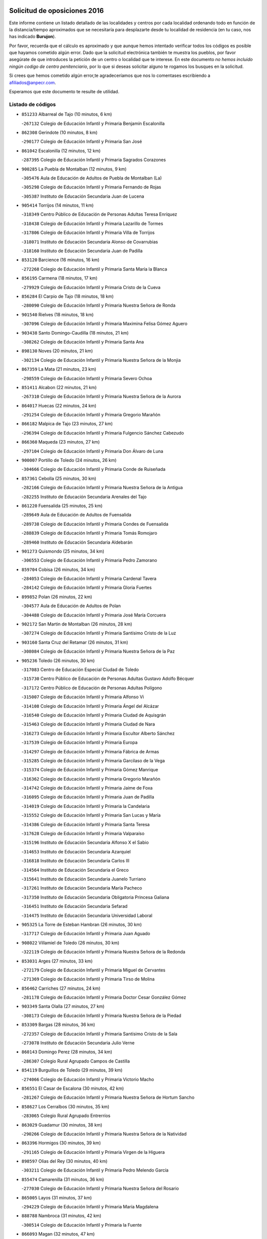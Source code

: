 

.. image:: logo.png
   :align: center

Solicitud de oposiciones 2016
======================================================

  
  
Este informe contiene un listado detallado de las localidades y centros por cada
localidad ordenando todo en función de la distancia/tiempo aproximados que se
necesitaría para desplazarte desde tu localidad de residencia (en tu caso,
nos has indicado **Burujon**).

Por favor, recuerda que el cálculo es aproximado y que aunque hemos
intentado verificar todos los códigos es posible que hayamos cometido algún
error. Dado que la solicitud electrónica también te muestra los pueblos, por
favor asegúrate de que introduces la petición de un centro o localidad que
te interese. En este documento
*no hemos incluido ningún codigo de centro penitenciario*, por lo que si deseas
solicitar alguno te rogamos los busques en la solicitud.

Si crees que hemos cometido algún error,te agradeceríamos que nos lo comentases
escribiendo a afiliados@anpecr.com.

Esperamos que este documento te resulte de utilidad.



Listado de códigos
-------------------


- ``851233`` Albarreal de Tajo  (10 minutos, 6 km)

  -``267132`` Colegio de Educación Infantil y Primaria Benjamín Escalonilla
    

- ``862308`` Gerindote  (10 minutos, 8 km)

  -``290177`` Colegio de Educación Infantil y Primaria San José
    

- ``861042`` Escalonilla  (12 minutos, 12 km)

  -``287395`` Colegio de Educación Infantil y Primaria Sagrados Corazones
    

- ``900285`` La Puebla de Montalban  (12 minutos, 9 km)

  -``305476`` Aula de Educación de Adultos de Puebla de Montalban (La)
    

  -``305298`` Colegio de Educación Infantil y Primaria Fernando de Rojas
    

  -``305387`` Instituto de Educación Secundaria Juan de Lucena
    

- ``905414`` Torrijos  (14 minutos, 11 km)

  -``318349`` Centro Público de Educación de Personas Adultas Teresa Enríquez
    

  -``318438`` Colegio de Educación Infantil y Primaria Lazarillo de Tormes
    

  -``317806`` Colegio de Educación Infantil y Primaria Villa de Torrijos
    

  -``318071`` Instituto de Educación Secundaria Alonso de Covarrubias
    

  -``318160`` Instituto de Educación Secundaria Juan de Padilla
    

- ``853120`` Barcience  (16 minutos, 16 km)

  -``272268`` Colegio de Educación Infantil y Primaria Santa María la Blanca
    

- ``856195`` Carmena  (18 minutos, 17 km)

  -``279929`` Colegio de Educación Infantil y Primaria Cristo de la Cueva
    

- ``856284`` El Carpio de Tajo  (18 minutos, 18 km)

  -``280090`` Colegio de Educación Infantil y Primaria Nuestra Señora de Ronda
    

- ``901540`` Rielves  (18 minutos, 18 km)

  -``307096`` Colegio de Educación Infantil y Primaria Maximina Felisa Gómez Aguero
    

- ``903438`` Santo Domingo-Caudilla  (18 minutos, 21 km)

  -``308262`` Colegio de Educación Infantil y Primaria Santa Ana
    

- ``898130`` Noves  (20 minutos, 21 km)

  -``302134`` Colegio de Educación Infantil y Primaria Nuestra Señora de la Monjia
    

- ``867359`` La Mata  (21 minutos, 23 km)

  -``298559`` Colegio de Educación Infantil y Primaria Severo Ochoa
    

- ``851411`` Alcabon  (22 minutos, 21 km)

  -``267310`` Colegio de Educación Infantil y Primaria Nuestra Señora de la Aurora
    

- ``864017`` Huecas  (22 minutos, 24 km)

  -``291254`` Colegio de Educación Infantil y Primaria Gregorio Marañón
    

- ``866182`` Malpica de Tajo  (23 minutos, 27 km)

  -``296394`` Colegio de Educación Infantil y Primaria Fulgencio Sánchez Cabezudo
    

- ``866360`` Maqueda  (23 minutos, 27 km)

  -``297104`` Colegio de Educación Infantil y Primaria Don Álvaro de Luna
    

- ``900007`` Portillo de Toledo  (24 minutos, 26 km)

  -``304666`` Colegio de Educación Infantil y Primaria Conde de Ruiseñada
    

- ``857361`` Cebolla  (25 minutos, 30 km)

  -``282166`` Colegio de Educación Infantil y Primaria Nuestra Señora de la Antigua
    

  -``282255`` Instituto de Educación Secundaria Arenales del Tajo
    

- ``861220`` Fuensalida  (25 minutos, 25 km)

  -``289649`` Aula de Educación de Adultos de Fuensalida
    

  -``289738`` Colegio de Educación Infantil y Primaria Condes de Fuensalida
    

  -``288839`` Colegio de Educación Infantil y Primaria Tomás Romojaro
    

  -``289460`` Instituto de Educación Secundaria Aldebarán
    

- ``901273`` Quismondo  (25 minutos, 34 km)

  -``306553`` Colegio de Educación Infantil y Primaria Pedro Zamorano
    

- ``859704`` Cobisa  (26 minutos, 34 km)

  -``284053`` Colegio de Educación Infantil y Primaria Cardenal Tavera
    

  -``284142`` Colegio de Educación Infantil y Primaria Gloria Fuertes
    

- ``899852`` Polan  (26 minutos, 22 km)

  -``304577`` Aula de Educación de Adultos de Polan
    

  -``304488`` Colegio de Educación Infantil y Primaria José María Corcuera
    

- ``902172`` San Martin de Montalban  (26 minutos, 28 km)

  -``307274`` Colegio de Educación Infantil y Primaria Santísimo Cristo de la Luz
    

- ``903160`` Santa Cruz del Retamar  (26 minutos, 31 km)

  -``308084`` Colegio de Educación Infantil y Primaria Nuestra Señora de la Paz
    

- ``905236`` Toledo  (26 minutos, 30 km)

  -``317083`` Centro de Educación Especial Ciudad de Toledo
    

  -``315730`` Centro Público de Educación de Personas Adultas Gustavo Adolfo Bécquer
    

  -``317172`` Centro Público de Educación de Personas Adultas Polígono
    

  -``315007`` Colegio de Educación Infantil y Primaria Alfonso Vi
    

  -``314108`` Colegio de Educación Infantil y Primaria Ángel del Alcázar
    

  -``316540`` Colegio de Educación Infantil y Primaria Ciudad de Aquisgrán
    

  -``315463`` Colegio de Educación Infantil y Primaria Ciudad de Nara
    

  -``316273`` Colegio de Educación Infantil y Primaria Escultor Alberto Sánchez
    

  -``317539`` Colegio de Educación Infantil y Primaria Europa
    

  -``314297`` Colegio de Educación Infantil y Primaria Fábrica de Armas
    

  -``315285`` Colegio de Educación Infantil y Primaria Garcilaso de la Vega
    

  -``315374`` Colegio de Educación Infantil y Primaria Gómez Manrique
    

  -``316362`` Colegio de Educación Infantil y Primaria Gregorio Marañón
    

  -``314742`` Colegio de Educación Infantil y Primaria Jaime de Foxa
    

  -``316095`` Colegio de Educación Infantil y Primaria Juan de Padilla
    

  -``314019`` Colegio de Educación Infantil y Primaria la Candelaria
    

  -``315552`` Colegio de Educación Infantil y Primaria San Lucas y María
    

  -``314386`` Colegio de Educación Infantil y Primaria Santa Teresa
    

  -``317628`` Colegio de Educación Infantil y Primaria Valparaíso
    

  -``315196`` Instituto de Educación Secundaria Alfonso X el Sabio
    

  -``314653`` Instituto de Educación Secundaria Azarquiel
    

  -``316818`` Instituto de Educación Secundaria Carlos III
    

  -``314564`` Instituto de Educación Secundaria el Greco
    

  -``315641`` Instituto de Educación Secundaria Juanelo Turriano
    

  -``317261`` Instituto de Educación Secundaria María Pacheco
    

  -``317350`` Instituto de Educación Secundaria Obligatoria Princesa Galiana
    

  -``316451`` Instituto de Educación Secundaria Sefarad
    

  -``314475`` Instituto de Educación Secundaria Universidad Laboral
    

- ``905325`` La Torre de Esteban Hambran  (26 minutos, 30 km)

  -``317717`` Colegio de Educación Infantil y Primaria Juan Aguado
    

- ``908022`` Villamiel de Toledo  (26 minutos, 30 km)

  -``322119`` Colegio de Educación Infantil y Primaria Nuestra Señora de la Redonda
    

- ``853031`` Arges  (27 minutos, 33 km)

  -``272179`` Colegio de Educación Infantil y Primaria Miguel de Cervantes
    

  -``271369`` Colegio de Educación Infantil y Primaria Tirso de Molina
    

- ``856462`` Carriches  (27 minutos, 24 km)

  -``281178`` Colegio de Educación Infantil y Primaria Doctor Cesar González Gómez
    

- ``903349`` Santa Olalla  (27 minutos, 27 km)

  -``308173`` Colegio de Educación Infantil y Primaria Nuestra Señora de la Piedad
    

- ``853309`` Bargas  (28 minutos, 36 km)

  -``272357`` Colegio de Educación Infantil y Primaria Santísimo Cristo de la Sala
    

  -``273078`` Instituto de Educación Secundaria Julio Verne
    

- ``860143`` Domingo Perez  (28 minutos, 34 km)

  -``286307`` Colegio Rural Agrupado Campos de Castilla
    

- ``854119`` Burguillos de Toledo  (29 minutos, 39 km)

  -``274066`` Colegio de Educación Infantil y Primaria Victorio Macho
    

- ``856551`` El Casar de Escalona  (30 minutos, 42 km)

  -``281267`` Colegio de Educación Infantil y Primaria Nuestra Señora de Hortum Sancho
    

- ``858627`` Los Cerralbos  (30 minutos, 35 km)

  -``283065`` Colegio Rural Agrupado Entrerríos
    

- ``863029`` Guadamur  (30 minutos, 38 km)

  -``290266`` Colegio de Educación Infantil y Primaria Nuestra Señora de la Natividad
    

- ``863396`` Hormigos  (30 minutos, 39 km)

  -``291165`` Colegio de Educación Infantil y Primaria Virgen de la Higuera
    

- ``898597`` Olias del Rey  (30 minutos, 40 km)

  -``303211`` Colegio de Educación Infantil y Primaria Pedro Melendo García
    

- ``855474`` Camarenilla  (31 minutos, 36 km)

  -``277030`` Colegio de Educación Infantil y Primaria Nuestra Señora del Rosario
    

- ``865005`` Layos  (31 minutos, 37 km)

  -``294229`` Colegio de Educación Infantil y Primaria María Magdalena
    

- ``888788`` Nambroca  (31 minutos, 42 km)

  -``300514`` Colegio de Educación Infantil y Primaria la Fuente
    

- ``866093`` Magan  (32 minutos, 47 km)

  -``296205`` Colegio de Educación Infantil y Primaria Santa Marina
    

- ``889954`` Noez  (32 minutos, 28 km)

  -``301780`` Colegio de Educación Infantil y Primaria Santísimo Cristo de la Salud
    

- ``852599`` Arcicollar  (33 minutos, 35 km)

  -``271180`` Colegio de Educación Infantil y Primaria San Blas
    

- ``854397`` Cabañas de la Sagra  (33 minutos, 46 km)

  -``274244`` Colegio de Educación Infantil y Primaria San Isidro Labrador
    

- ``899763`` Las Perdices  (33 minutos, 39 km)

  -``304399`` Colegio de Educación Infantil y Primaria Pintor Tomás Camarero
    

- ``902261`` San Martin de Pusa  (33 minutos, 42 km)

  -``307363`` Colegio Rural Agrupado Río Pusa
    

- ``911171`` Yunclillos  (33 minutos, 46 km)

  -``324195`` Colegio de Educación Infantil y Primaria Nuestra Señora de la Salud
    

- ``855385`` Camarena  (34 minutos, 34 km)

  -``276131`` Colegio de Educación Infantil y Primaria Alonso Rodríguez
    

  -``276042`` Colegio de Educación Infantil y Primaria María del Mar
    

  -``276220`` Instituto de Educación Secundaria Blas de Prado
    

- ``860321`` Escalona  (34 minutos, 40 km)

  -``287117`` Colegio de Educación Infantil y Primaria Inmaculada Concepción
    

  -``287206`` Instituto de Educación Secundaria Lazarillo de Tormes
    

- ``886980`` Mocejon  (35 minutos, 47 km)

  -``300069`` Aula de Educación de Adultos de Mocejon
    

  -``299903`` Colegio de Educación Infantil y Primaria Miguel de Cervantes
    

- ``900374`` La Pueblanueva  (35 minutos, 43 km)

  -``305565`` Colegio de Educación Infantil y Primaria San Isidro
    

- ``852132`` Almonacid de Toledo  (36 minutos, 51 km)

  -``270192`` Colegio de Educación Infantil y Primaria Virgen de la Oliva
    

- ``852221`` Almorox  (36 minutos, 48 km)

  -``270281`` Colegio de Educación Infantil y Primaria Silvano Cirujano
    

- ``857272`` Cazalegas  (36 minutos, 55 km)

  -``282077`` Colegio de Educación Infantil y Primaria Miguel de Cervantes
    

- ``858716`` Chozas de Canales  (36 minutos, 39 km)

  -``283154`` Colegio de Educación Infantil y Primaria Santa María Magdalena
    

- ``905503`` Totanes  (36 minutos, 34 km)

  -``318527`` Colegio de Educación Infantil y Primaria Inmaculada Concepción
    

- ``911082`` Yuncler  (36 minutos, 53 km)

  -``324006`` Colegio de Educación Infantil y Primaria Remigio Laín
    

- ``851055`` Ajofrin  (37 minutos, 50 km)

  -``266322`` Colegio de Educación Infantil y Primaria Jacinto Guerrero
    

- ``862030`` Galvez  (37 minutos, 35 km)

  -``289827`` Colegio de Educación Infantil y Primaria San Juan de la Cruz
    

  -``289916`` Instituto de Educación Secundaria Montes de Toledo
    

- ``907034`` Las Ventas de Retamosa  (37 minutos, 45 km)

  -``320777`` Colegio de Educación Infantil y Primaria Santiago Paniego
    

- ``907490`` Villaluenga de la Sagra  (37 minutos, 52 km)

  -``321765`` Colegio de Educación Infantil y Primaria Juan Palarea
    

  -``321854`` Instituto de Educación Secundaria Castillo del Águila
    

- ``909744`` Villaseca de la Sagra  (37 minutos, 53 km)

  -``322753`` Colegio de Educación Infantil y Primaria Virgen de las Angustias
    

- ``901451`` Recas  (38 minutos, 50 km)

  -``306731`` Colegio de Educación Infantil y Primaria Cesar Cabañas Caballero
    

  -``306820`` Instituto de Educación Secundaria Arcipreste de Canales
    

- ``869602`` Mazarambroz  (39 minutos, 53 km)

  -``298648`` Colegio de Educación Infantil y Primaria Nuestra Señora del Sagrario
    

- ``898319`` Numancia de la Sagra  (39 minutos, 59 km)

  -``302223`` Colegio de Educación Infantil y Primaria Santísimo Cristo de la Misericordia
    

  -``302312`` Instituto de Educación Secundaria Profesor Emilio Lledó
    

- ``908111`` Villaminaya  (39 minutos, 58 km)

  -``322208`` Colegio de Educación Infantil y Primaria Santo Domingo de Silos
    

- ``911260`` Yuncos  (39 minutos, 58 km)

  -``324462`` Colegio de Educación Infantil y Primaria Guillermo Plaza
    

  -``324284`` Colegio de Educación Infantil y Primaria Nuestra Señora del Consuelo
    

  -``324551`` Colegio de Educación Infantil y Primaria Villa de Yuncos
    

  -``324373`` Instituto de Educación Secundaria la Cañuela
    

- ``865283`` Lominchar  (40 minutos, 59 km)

  -``295039`` Colegio de Educación Infantil y Primaria Ramón y Cajal
    

- ``867170`` Mascaraque  (40 minutos, 58 km)

  -``297382`` Colegio de Educación Infantil y Primaria Juan de Padilla
    

- ``879789`` Menasalbas  (40 minutos, 42 km)

  -``299458`` Colegio de Educación Infantil y Primaria Nuestra Señora de Fátima
    

- ``879878`` Mentrida  (40 minutos, 46 km)

  -``299547`` Colegio de Educación Infantil y Primaria Luis Solana
    

  -``299636`` Instituto de Educación Secundaria Antonio Jiménez-Landi
    

- ``888966`` Navahermosa  (40 minutos, 44 km)

  -``300970`` Centro Público de Educación de Personas Adultas la Raña
    

  -``300792`` Colegio de Educación Infantil y Primaria San Miguel Arcángel
    

  -``300881`` Instituto de Educación Secundaria Obligatoria Manuel de Guzmán
    

- ``900552`` Pulgar  (40 minutos, 38 km)

  -``305743`` Colegio de Educación Infantil y Primaria Nuestra Señora de la Blanca
    

- ``904337`` Sonseca  (40 minutos, 55 km)

  -``310879`` Centro Público de Educación de Personas Adultas Cum Laude
    

  -``310968`` Colegio de Educación Infantil y Primaria Peñamiel
    

  -``310501`` Colegio de Educación Infantil y Primaria San Juan Evangelista
    

  -``310690`` Instituto de Educación Secundaria la Sisla
    

- ``859615`` Cobeja  (41 minutos, 56 km)

  -``283332`` Colegio de Educación Infantil y Primaria San Juan Bautista
    

- ``889598`` Los Navalmorales  (41 minutos, 50 km)

  -``301146`` Colegio de Educación Infantil y Primaria San Francisco
    

  -``301235`` Instituto de Educación Secundaria los Navalmorales
    

- ``906313`` Valmojado  (41 minutos, 49 km)

  -``320310`` Aula de Educación de Adultos de Valmojado
    

  -``320132`` Colegio de Educación Infantil y Primaria Santo Domingo de Guzmán
    

  -``320221`` Instituto de Educación Secundaria Cañada Real
    

- ``857094`` Casarrubios del Monte  (42 minutos, 54 km)

  -``281356`` Colegio de Educación Infantil y Primaria San Juan de Dios
    

- ``860054`` Cuerva  (42 minutos, 40 km)

  -``286218`` Colegio de Educación Infantil y Primaria Soledad Alonso Dorado
    

- ``899218`` Orgaz  (42 minutos, 61 km)

  -``303589`` Colegio de Educación Infantil y Primaria Conde de Orgaz
    

- ``855107`` Calypo Fado  (43 minutos, 54 km)

  -``275232`` Colegio de Educación Infantil y Primaria Calypo
    

- ``864295`` Illescas  (43 minutos, 65 km)

  -``292331`` Centro Público de Educación de Personas Adultas Pedro Gumiel
    

  -``293230`` Colegio de Educación Infantil y Primaria Clara Campoamor
    

  -``293141`` Colegio de Educación Infantil y Primaria Ilarcuris
    

  -``292242`` Colegio de Educación Infantil y Primaria la Constitución
    

  -``292064`` Colegio de Educación Infantil y Primaria Martín Chico
    

  -``293052`` Instituto de Educación Secundaria Condestable Álvaro de Luna
    

  -``292153`` Instituto de Educación Secundaria Juan de Padilla
    

- ``866271`` Manzaneque  (43 minutos, 66 km)

  -``297015`` Colegio de Educación Infantil y Primaria Álvarez de Toledo
    

- ``898041`` Nombela  (43 minutos, 50 km)

  -``302045`` Colegio de Educación Infantil y Primaria Cristo de la Nava
    

- ``903527`` El Señorio de Illescas  (43 minutos, 65 km)

  -``308351`` Colegio de Educación Infantil y Primaria el Greco
    

- ``910361`` Yeles  (43 minutos, 66 km)

  -``323652`` Colegio de Educación Infantil y Primaria San Antonio
    

- ``888699`` Mora  (44 minutos, 62 km)

  -``300425`` Aula de Educación de Adultos de Mora
    

  -``300247`` Colegio de Educación Infantil y Primaria Fernando Martín
    

  -``300158`` Colegio de Educación Infantil y Primaria José Ramón Villa
    

  -``300336`` Instituto de Educación Secundaria Peñas Negras
    

- ``899585`` Pantoja  (44 minutos, 64 km)

  -``304021`` Colegio de Educación Infantil y Primaria Marqueses de Manzanedo
    

- ``906591`` Las Ventas con Peña Aguilera  (44 minutos, 47 km)

  -``320688`` Colegio de Educación Infantil y Primaria Nuestra Señora del Águila
    

- ``902539`` San Roman de los Montes  (45 minutos, 59 km)

  -``307541`` Colegio de Educación Infantil y Primaria Nuestra Señora del Buen Camino
    

- ``852310`` Añover de Tajo  (46 minutos, 67 km)

  -``270370`` Colegio de Educación Infantil y Primaria Conde de Mayalde
    

  -``271091`` Instituto de Educación Secundaria San Blas
    

- ``857450`` Cedillo del Condado  (46 minutos, 64 km)

  -``282344`` Colegio de Educación Infantil y Primaria Nuestra Señora de la Natividad
    

- ``899496`` Palomeque  (46 minutos, 49 km)

  -``303856`` Colegio de Educación Infantil y Primaria San Juan Bautista
    

- ``904426`` Talavera de la Reina  (46 minutos, 53 km)

  -``313487`` Centro de Educación Especial Bios
    

  -``312677`` Centro Público de Educación de Personas Adultas Río Tajo
    

  -``312588`` Colegio de Educación Infantil y Primaria Antonio Machado
    

  -``313576`` Colegio de Educación Infantil y Primaria Bartolomé Nicolau
    

  -``311044`` Colegio de Educación Infantil y Primaria Federico García Lorca
    

  -``311311`` Colegio de Educación Infantil y Primaria Fray Hernando de Talavera
    

  -``312121`` Colegio de Educación Infantil y Primaria Hernán Cortés
    

  -``312499`` Colegio de Educación Infantil y Primaria José Bárcena
    

  -``311222`` Colegio de Educación Infantil y Primaria Nuestra Señora del Prado
    

  -``312855`` Colegio de Educación Infantil y Primaria Pablo Iglesias
    

  -``311400`` Colegio de Educación Infantil y Primaria San Ildefonso
    

  -``311689`` Colegio de Educación Infantil y Primaria San Juan de Dios
    

  -``311133`` Colegio de Educación Infantil y Primaria Santa María
    

  -``312210`` Instituto de Educación Secundaria Gabriel Alonso de Herrera
    

  -``311867`` Instituto de Educación Secundaria Juan Antonio Castro
    

  -``311778`` Instituto de Educación Secundaria Padre Juan de Mariana
    

  -``313020`` Instituto de Educación Secundaria Puerta de Cuartos
    

  -``313209`` Instituto de Educación Secundaria Ribera del Tajo
    

  -``312032`` Instituto de Educación Secundaria San Isidro
    

- ``854575`` Calalberche  (47 minutos, 51 km)

  -``275054`` Colegio de Educación Infantil y Primaria Ribera del Alberche
    

- ``889687`` Los Navalucillos  (48 minutos, 57 km)

  -``301324`` Colegio de Educación Infantil y Primaria Nuestra Señora de las Saleras
    

- ``902350`` San Pablo de los Montes  (48 minutos, 52 km)

  -``307452`` Colegio de Educación Infantil y Primaria Nuestra Señora de Gracia
    

- ``861131`` Esquivias  (49 minutos, 71 km)

  -``288650`` Colegio de Educación Infantil y Primaria Catalina de Palacios
    

  -``288472`` Colegio de Educación Infantil y Primaria Miguel de Cervantes
    

  -``288561`` Instituto de Educación Secundaria Alonso Quijada
    

- ``869791`` Mejorada  (49 minutos, 65 km)

  -``298737`` Colegio Rural Agrupado Ribera del Guadyerbas
    

- ``901362`` El Real de San Vicente  (49 minutos, 66 km)

  -``306642`` Colegio Rural Agrupado Tierras de Viriato
    

- ``906135`` Ugena  (49 minutos, 69 km)

  -``318705`` Colegio de Educación Infantil y Primaria Miguel de Cervantes
    

  -``318894`` Colegio de Educación Infantil y Primaria Tres Torres
    

- ``909833`` Villasequilla  (49 minutos, 67 km)

  -``322842`` Colegio de Educación Infantil y Primaria San Isidro Labrador
    

- ``910183`` El Viso de San Juan  (49 minutos, 66 km)

  -``323107`` Colegio de Educación Infantil y Primaria Fernando de Alarcón
    

  -``323296`` Colegio de Educación Infantil y Primaria Miguel Delibes
    

- ``851144`` Alameda de la Sagra  (50 minutos, 63 km)

  -``267043`` Colegio de Educación Infantil y Primaria Nuestra Señora de la Asunción
    

- ``862219`` Gamonal  (51 minutos, 70 km)

  -``290088`` Colegio de Educación Infantil y Primaria Don Cristóbal López
    

- ``904515`` Talavera la Nueva  (51 minutos, 69 km)

  -``313665`` Colegio de Educación Infantil y Primaria San Isidro
    

- ``906402`` Velada  (51 minutos, 72 km)

  -``320599`` Colegio de Educación Infantil y Primaria Andrés Arango
    

- ``851322`` Alberche del Caudillo  (52 minutos, 74 km)

  -``267221`` Colegio de Educación Infantil y Primaria San Isidro
    

- ``853587`` Borox  (52 minutos, 76 km)

  -``273345`` Colegio de Educación Infantil y Primaria Nuestra Señora de la Salud
    

- ``856373`` Carranque  (52 minutos, 72 km)

  -``280279`` Colegio de Educación Infantil y Primaria Guadarrama
    

  -``281089`` Colegio de Educación Infantil y Primaria Villa de Materno
    

  -``280368`` Instituto de Educación Secundaria Libertad
    

- ``908578`` Villanueva de Bogas  (53 minutos, 76 km)

  -``322575`` Colegio de Educación Infantil y Primaria Santa Ana
    

- ``910272`` Los Yebenes  (53 minutos, 70 km)

  -``323563`` Aula de Educación de Adultos de Yebenes (Los)
    

  -``323385`` Colegio de Educación Infantil y Primaria San José de Calasanz
    

  -``323474`` Instituto de Educación Secundaria Guadalerzas
    

- ``855018`` Calera y Chozas  (54 minutos, 78 km)

  -``275143`` Colegio de Educación Infantil y Primaria Santísimo Cristo de Chozas
    

- ``908200`` Villamuelas  (54 minutos, 74 km)

  -``322397`` Colegio de Educación Infantil y Primaria Santa María Magdalena
    

- ``910450`` Yepes  (54 minutos, 77 km)

  -``323741`` Colegio de Educación Infantil y Primaria Rafael García Valiño
    

  -``323830`` Instituto de Educación Secundaria Carpetania
    

- ``851500`` Alcaudete de la Jara  (55 minutos, 70 km)

  -``269931`` Colegio de Educación Infantil y Primaria Rufino Mansi
    

- ``864106`` Huerta de Valdecarabanos  (55 minutos, 77 km)

  -``291343`` Colegio de Educación Infantil y Primaria Virgen del Rosario de Pastores
    

- ``904159`` Seseña  (55 minutos, 78 km)

  -``308440`` Colegio de Educación Infantil y Primaria Gabriel Uriarte
    

  -``310056`` Colegio de Educación Infantil y Primaria Juan Carlos I
    

  -``308807`` Colegio de Educación Infantil y Primaria Sisius
    

  -``308718`` Instituto de Educación Secundaria las Salinas
    

  -``308629`` Instituto de Educación Secundaria Margarita Salas
    

- ``906046`` Turleque  (55 minutos, 83 km)

  -``318616`` Colegio de Educación Infantil y Primaria Fernán González
    

- ``859893`` Consuegra  (56 minutos, 91 km)

  -``285130`` Centro Público de Educación de Personas Adultas Castillo de Consuegra
    

  -``284320`` Colegio de Educación Infantil y Primaria Miguel de Cervantes
    

  -``284231`` Colegio de Educación Infantil y Primaria Santísimo Cristo de la Vera Cruz
    

  -``285041`` Instituto de Educación Secundaria Consaburum
    

- ``863207`` Las Herencias  (57 minutos, 66 km)

  -``291076`` Colegio de Educación Infantil y Primaria Vera Cruz
    

- ``858805`` Ciruelos  (58 minutos, 85 km)

  -``283243`` Colegio de Educación Infantil y Primaria Santísimo Cristo de la Misericordia
    

- ``867081`` Marjaliza  (58 minutos, 78 km)

  -``297293`` Colegio de Educación Infantil y Primaria San Juan
    

- ``904248`` Seseña Nuevo  (58 minutos, 82 km)

  -``310323`` Centro Público de Educación de Personas Adultas de Seseña Nuevo
    

  -``310412`` Colegio de Educación Infantil y Primaria el Quiñón
    

  -``310145`` Colegio de Educación Infantil y Primaria Fernando de Rojas
    

  -``310234`` Colegio de Educación Infantil y Primaria Gloria Fuertes
    

- ``905058`` Tembleque  (58 minutos, 86 km)

  -``313754`` Colegio de Educación Infantil y Primaria Antonia González
    

- ``853498`` Belvis de la Jara  (1h, 78 km)

  -``273167`` Colegio de Educación Infantil y Primaria Fernando Jiménez de Gregorio
    

  -``273256`` Instituto de Educación Secundaria Obligatoria la Jara
    

- ``899129`` Ontigola  (1h, 83 km)

  -``303300`` Colegio de Educación Infantil y Primaria Virgen del Rosario
    

- ``889776`` Navamorcuende  (1h 1min, 75 km)

  -``301413`` Colegio Rural Agrupado Sierra de San Vicente
    

- ``899307`` Oropesa  (1h 1min, 92 km)

  -``303678`` Colegio de Educación Infantil y Primaria Martín Gallinar
    

  -``303767`` Instituto de Educación Secundaria Alonso de Orozco
    

- ``865372`` Madridejos  (1h 2min, 98 km)

  -``296027`` Aula de Educación de Adultos de Madridejos
    

  -``296116`` Centro de Educación Especial Mingoliva
    

  -``295128`` Colegio de Educación Infantil y Primaria Garcilaso de la Vega
    

  -``295306`` Colegio de Educación Infantil y Primaria Santa Ana
    

  -``295217`` Instituto de Educación Secundaria Valdehierro
    

- ``898408`` Ocaña  (1h 2min, 89 km)

  -``302868`` Centro Público de Educación de Personas Adultas Gutierre de Cárdenas
    

  -``303122`` Colegio de Educación Infantil y Primaria Pastor Poeta
    

  -``302401`` Colegio de Educación Infantil y Primaria San José de Calasanz
    

  -``302590`` Instituto de Educación Secundaria Alonso de Ercilla
    

  -``302779`` Instituto de Educación Secundaria Miguel Hernández
    

- ``864384`` Lagartera  (1h 3min, 94 km)

  -``294040`` Colegio de Educación Infantil y Primaria Jacinto Guerrero
    

- ``869880`` El Membrillo  (1h 3min, 71 km)

  -``298826`` Colegio de Educación Infantil y Primaria Ortega Pérez
    

- ``899674`` Parrillas  (1h 3min, 87 km)

  -``304110`` Colegio de Educación Infantil y Primaria Nuestra Señora de la Luz
    

- ``902083`` El Romeral  (1h 4min, 93 km)

  -``307185`` Colegio de Educación Infantil y Primaria Silvano Cirujano
    

- ``906224`` Urda  (1h 4min, 101 km)

  -``320043`` Colegio de Educación Infantil y Primaria Santo Cristo
    

- ``856006`` Camuñas  (1h 5min, 106 km)

  -``277308`` Colegio de Educación Infantil y Primaria Cardenal Cisneros
    

- ``860232`` Dosbarrios  (1h 5min, 97 km)

  -``287028`` Colegio de Educación Infantil y Primaria San Isidro Labrador
    

- ``852043`` Alcolea de Tajo  (1h 6min, 95 km)

  -``270003`` Colegio Rural Agrupado Río Tajo
    

- ``855296`` La Calzada de Oropesa  (1h 6min, 100 km)

  -``275321`` Colegio Rural Agrupado Campo Arañuelo
    

- ``863118`` La Guardia  (1h 6min, 92 km)

  -``290355`` Colegio de Educación Infantil y Primaria Valentín Escobar
    

- ``889409`` Navalcan  (1h 7min, 90 km)

  -``301057`` Colegio de Educación Infantil y Primaria Blas Tello
    

- ``889865`` Noblejas  (1h 7min, 98 km)

  -``301691`` Aula de Educación de Adultos de Noblejas
    

  -``301502`` Colegio de Educación Infantil y Primaria Santísimo Cristo de las Injurias
    

- ``825046`` Retuerta del Bullaque  (1h 8min, 81 km)

  -``177133`` Colegio Rural Agrupado Montes de Toledo
    

- ``900463`` El Puente del Arzobispo  (1h 9min, 97 km)

  -``305654`` Colegio Rural Agrupado Villas del Tajo
    

- ``820362`` Herencia  (1h 10min, 118 km)

  -``155350`` Aula de Educación de Adultos de Herencia
    

  -``155172`` Colegio de Educación Infantil y Primaria Carrasco Alcalde
    

  -``155261`` Instituto de Educación Secundaria Hermógenes Rodríguez
    

- ``907301`` Villafranca de los Caballeros  (1h 10min, 119 km)

  -``321587`` Colegio de Educación Infantil y Primaria Miguel de Cervantes
    

  -``321676`` Instituto de Educación Secundaria Obligatoria la Falcata
    

- ``909655`` Villarrubia de Santiago  (1h 10min, 103 km)

  -``322664`` Colegio de Educación Infantil y Primaria Nuestra Señora del Castellar
    

- ``865194`` Lillo  (1h 11min, 104 km)

  -``294318`` Colegio de Educación Infantil y Primaria Marcelino Murillo
    

- ``888877`` La Nava de Ricomalillo  (1h 11min, 94 km)

  -``300603`` Colegio de Educación Infantil y Primaria Nuestra Señora del Amor de Dios
    

- ``910094`` Villatobas  (1h 11min, 107 km)

  -``323018`` Colegio de Educación Infantil y Primaria Sagrado Corazón de Jesús
    

- ``820184`` Fuente el Fresno  (1h 14min, 111 km)

  -``154818`` Colegio de Educación Infantil y Primaria Miguel Delibes
    

- ``907212`` Villacañas  (1h 14min, 104 km)

  -``321498`` Aula de Educación de Adultos de Villacañas
    

  -``321031`` Colegio de Educación Infantil y Primaria Santa Bárbara
    

  -``321309`` Instituto de Educación Secundaria Enrique de Arfe
    

  -``321120`` Instituto de Educación Secundaria Garcilaso de la Vega
    

- ``827022`` El Torno  (1h 15min, 93 km)

  -``191179`` Colegio de Educación Infantil y Primaria Nuestra Señora de Guadalupe
    

- ``830260`` Villarta de San Juan  (1h 15min, 124 km)

  -``199828`` Colegio de Educación Infantil y Primaria Nuestra Señora de la Paz
    

- ``813439`` Alcazar de San Juan  (1h 16min, 130 km)

  -``137808`` Centro Público de Educación de Personas Adultas Enrique Tierno Galván
    

  -``137719`` Colegio de Educación Infantil y Primaria Alces
    

  -``137085`` Colegio de Educación Infantil y Primaria el Santo
    

  -``140223`` Colegio de Educación Infantil y Primaria Gloria Fuertes
    

  -``140401`` Colegio de Educación Infantil y Primaria Jardín de Arena
    

  -``137263`` Colegio de Educación Infantil y Primaria Jesús Ruiz de la Fuente
    

  -``137174`` Colegio de Educación Infantil y Primaria Juan de Austria
    

  -``139973`` Colegio de Educación Infantil y Primaria Pablo Ruiz Picasso
    

  -``137352`` Colegio de Educación Infantil y Primaria Santa Clara
    

  -``137530`` Instituto de Educación Secundaria Juan Bosco
    

  -``140045`` Instituto de Educación Secundaria María Zambrano
    

  -``137441`` Instituto de Educación Secundaria Miguel de Cervantes Saavedra
    

- ``815326`` Arenas de San Juan  (1h 16min, 127 km)

  -``143387`` Colegio Rural Agrupado de Arenas de San Juan
    

- ``903071`` Santa Cruz de la Zarza  (1h 19min, 120 km)

  -``307630`` Colegio de Educación Infantil y Primaria Eduardo Palomo Rodríguez
    

  -``307819`` Instituto de Educación Secundaria Obligatoria Velsinia
    

- ``907123`` La Villa de Don Fadrique  (1h 19min, 116 km)

  -``320866`` Colegio de Educación Infantil y Primaria Ramón y Cajal
    

  -``320955`` Instituto de Educación Secundaria Obligatoria Leonor de Guzmán
    

- ``855563`` El Campillo de la Jara  (1h 20min, 104 km)

  -``277219`` Colegio Rural Agrupado la Jara
    

- ``859982`` Corral de Almaguer  (1h 20min, 116 km)

  -``285319`` Colegio de Educación Infantil y Primaria Nuestra Señora de la Muela
    

  -``286129`` Instituto de Educación Secundaria la Besana
    

- ``821172`` Llanos del Caudillo  (1h 21min, 140 km)

  -``156071`` Colegio de Educación Infantil y Primaria el Oasis
    

- ``821350`` Malagon  (1h 22min, 121 km)

  -``156616`` Aula de Educación de Adultos de Malagon
    

  -``156349`` Colegio de Educación Infantil y Primaria Cañada Real
    

  -``156438`` Colegio de Educación Infantil y Primaria Santa Teresa
    

  -``156527`` Instituto de Educación Secundaria Estados del Duque
    

- ``817035`` Campo de Criptana  (1h 23min, 139 km)

  -``146807`` Aula de Educación de Adultos de Campo de Criptana
    

  -``146629`` Colegio de Educación Infantil y Primaria Domingo Miras
    

  -``146351`` Colegio de Educación Infantil y Primaria Sagrado Corazón
    

  -``146262`` Colegio de Educación Infantil y Primaria Virgen de Criptana
    

  -``146173`` Colegio de Educación Infantil y Primaria Virgen de la Paz
    

  -``146440`` Instituto de Educación Secundaria Isabel Perillán y Quirós
    

- ``830171`` Villarrubia de los Ojos  (1h 23min, 131 km)

  -``199739`` Aula de Educación de Adultos de Villarrubia de los Ojos
    

  -``198740`` Colegio de Educación Infantil y Primaria Rufino Blanco
    

  -``199461`` Colegio de Educación Infantil y Primaria Virgen de la Sierra
    

  -``199550`` Instituto de Educación Secundaria Guadiana
    

- ``901095`` Quero  (1h 24min, 133 km)

  -``305832`` Colegio de Educación Infantil y Primaria Santiago Cabañas
    

- ``818023`` Cinco Casas  (1h 25min, 142 km)

  -``147617`` Colegio Rural Agrupado Alciares
    

- ``823426`` Porzuna  (1h 25min, 107 km)

  -``166336`` Aula de Educación de Adultos de Porzuna
    

  -``166247`` Colegio de Educación Infantil y Primaria Nuestra Señora del Rosario
    

  -``167057`` Instituto de Educación Secundaria Ribera del Bullaque
    

- ``825135`` El Robledo  (1h 25min, 101 km)

  -``177222`` Aula de Educación de Adultos de Robledo (El)
    

  -``177311`` Colegio Rural Agrupado Valle del Bullaque
    

- ``819834`` Fernan Caballero  (1h 26min, 128 km)

  -``154451`` Colegio de Educación Infantil y Primaria Manuel Sastre Velasco
    

- ``900196`` La Puebla de Almoradiel  (1h 26min, 125 km)

  -``305109`` Aula de Educación de Adultos de Puebla de Almoradiel (La)
    

  -``304755`` Colegio de Educación Infantil y Primaria Ramón y Cajal
    

  -``304844`` Instituto de Educación Secundaria Aldonza Lorenzo
    

- ``818579`` Cortijos de Arriba  (1h 28min, 113 km)

  -``153285`` Colegio de Educación Infantil y Primaria Nuestra Señora de las Mercedes
    

- ``838731`` Tarancon  (1h 28min, 135 km)

  -``227173`` Centro Público de Educación de Personas Adultas Altomira
    

  -``227084`` Colegio de Educación Infantil y Primaria Duque de Riánsares
    

  -``227262`` Colegio de Educación Infantil y Primaria Gloria Fuertes
    

  -``227351`` Instituto de Educación Secundaria la Hontanilla
    

- ``821539`` Manzanares  (1h 29min, 152 km)

  -``157426`` Centro Público de Educación de Personas Adultas San Blas
    

  -``156894`` Colegio de Educación Infantil y Primaria Altagracia
    

  -``156705`` Colegio de Educación Infantil y Primaria Divina Pastora
    

  -``157515`` Colegio de Educación Infantil y Primaria Enrique Tierno Galván
    

  -``157337`` Colegio de Educación Infantil y Primaria la Candelaria
    

  -``157248`` Instituto de Educación Secundaria Azuer
    

  -``157159`` Instituto de Educación Secundaria Pedro Álvarez Sotomayor
    

- ``854486`` Cabezamesada  (1h 30min, 125 km)

  -``274333`` Colegio de Educación Infantil y Primaria Alonso de Cárdenas
    

- ``833324`` Fuente de Pedro Naharro  (1h 31min, 143 km)

  -``220780`` Colegio Rural Agrupado Retama
    

- ``819745`` Daimiel  (1h 32min, 147 km)

  -``154273`` Centro Público de Educación de Personas Adultas Miguel de Cervantes
    

  -``154362`` Colegio de Educación Infantil y Primaria Albuera
    

  -``154184`` Colegio de Educación Infantil y Primaria Calatrava
    

  -``153552`` Colegio de Educación Infantil y Primaria Infante Don Felipe
    

  -``153641`` Colegio de Educación Infantil y Primaria la Espinosa
    

  -``153463`` Colegio de Educación Infantil y Primaria San Isidro
    

  -``154095`` Instituto de Educación Secundaria Juan D&#39;Opazo
    

  -``153730`` Instituto de Educación Secundaria Ojos del Guadiana
    

- ``821083`` Horcajo de los Montes  (1h 32min, 111 km)

  -``155806`` Colegio Rural Agrupado San Isidro
    

  -``155717`` Instituto de Educación Secundaria Montes de Cabañeros
    

- ``842145`` Alovera  (1h 32min, 151 km)

  -``240676`` Aula de Educación de Adultos de Alovera
    

  -``240587`` Colegio de Educación Infantil y Primaria Campiña Verde
    

  -``240309`` Colegio de Educación Infantil y Primaria Parque Vallejo
    

  -``240120`` Colegio de Educación Infantil y Primaria Virgen de la Paz
    

  -``240498`` Instituto de Educación Secundaria Carmen Burgos de Seguí
    

- ``842501`` Azuqueca de Henares  (1h 32min, 145 km)

  -``241575`` Centro Público de Educación de Personas Adultas Clara Campoamor
    

  -``242107`` Colegio de Educación Infantil y Primaria la Espiga
    

  -``242018`` Colegio de Educación Infantil y Primaria la Paloma
    

  -``241119`` Colegio de Educación Infantil y Primaria la Paz
    

  -``241664`` Colegio de Educación Infantil y Primaria Maestra Plácida Herranz
    

  -``241842`` Colegio de Educación Infantil y Primaria Siglo XXI
    

  -``241208`` Colegio de Educación Infantil y Primaria Virgen de la Soledad
    

  -``241397`` Instituto de Educación Secundaria Arcipreste de Hita
    

  -``241753`` Instituto de Educación Secundaria Profesor Domínguez Ortiz
    

  -``241486`` Instituto de Educación Secundaria San Isidro
    

- ``815415`` Argamasilla de Alba  (1h 33min, 155 km)

  -``143743`` Aula de Educación de Adultos de Argamasilla de Alba
    

  -``143654`` Colegio de Educación Infantil y Primaria Azorín
    

  -``143476`` Colegio de Educación Infantil y Primaria Divino Maestro
    

  -``143565`` Colegio de Educación Infantil y Primaria Nuestra Señora de Peñarroya
    

  -``143832`` Instituto de Educación Secundaria Vicente Cano
    

- ``826490`` Tomelloso  (1h 33min, 158 km)

  -``188753`` Centro de Educación Especial Ponce de León
    

  -``189652`` Centro Público de Educación de Personas Adultas Simienza
    

  -``189563`` Colegio de Educación Infantil y Primaria Almirante Topete
    

  -``186221`` Colegio de Educación Infantil y Primaria Carmelo Cortés
    

  -``186310`` Colegio de Educación Infantil y Primaria Doña Crisanta
    

  -``188575`` Colegio de Educación Infantil y Primaria Embajadores
    

  -``190369`` Colegio de Educación Infantil y Primaria Felix Grande
    

  -``187031`` Colegio de Educación Infantil y Primaria José Antonio
    

  -``186132`` Colegio de Educación Infantil y Primaria José María del Moral
    

  -``186043`` Colegio de Educación Infantil y Primaria Miguel de Cervantes
    

  -``188842`` Colegio de Educación Infantil y Primaria San Antonio
    

  -``188664`` Colegio de Educación Infantil y Primaria San Isidro
    

  -``188486`` Colegio de Educación Infantil y Primaria San José de Calasanz
    

  -``190091`` Colegio de Educación Infantil y Primaria Virgen de las Viñas
    

  -``189830`` Instituto de Educación Secundaria Airén
    

  -``190180`` Instituto de Educación Secundaria Alto Guadiana
    

  -``187120`` Instituto de Educación Secundaria Eladio Cabañero
    

  -``187309`` Instituto de Educación Secundaria Francisco García Pavón
    

- ``879967`` Miguel Esteban  (1h 33min, 134 km)

  -``299725`` Colegio de Educación Infantil y Primaria Cervantes
    

  -``299814`` Instituto de Educación Secundaria Obligatoria Juan Patiño Torres
    

- ``818201`` Consolacion  (1h 34min, 164 km)

  -``153007`` Colegio de Educación Infantil y Primaria Virgen de Consolación
    

- ``850334`` Villanueva de la Torre  (1h 34min, 151 km)

  -``255347`` Colegio de Educación Infantil y Primaria Gloria Fuertes
    

  -``255258`` Colegio de Educación Infantil y Primaria Paco Rabal
    

  -``255436`` Instituto de Educación Secundaria Newton-Salas
    

- ``901184`` Quintanar de la Orden  (1h 34min, 133 km)

  -``306375`` Centro Público de Educación de Personas Adultas Luis Vives
    

  -``306464`` Colegio de Educación Infantil y Primaria Antonio Machado
    

  -``306008`` Colegio de Educación Infantil y Primaria Cristóbal Colón
    

  -``306286`` Instituto de Educación Secundaria Alonso Quijano
    

  -``306197`` Instituto de Educación Secundaria Infante Don Fadrique
    

- ``822527`` Pedro Muñoz  (1h 35min, 155 km)

  -``164082`` Aula de Educación de Adultos de Pedro Muñoz
    

  -``164171`` Colegio de Educación Infantil y Primaria Hospitalillo
    

  -``163272`` Colegio de Educación Infantil y Primaria Maestro Juan de Ávila
    

  -``163094`` Colegio de Educación Infantil y Primaria María Luisa Cañas
    

  -``163183`` Colegio de Educación Infantil y Primaria Nuestra Señora de los Ángeles
    

  -``163361`` Instituto de Educación Secundaria Isabel Martínez Buendía
    

- ``837298`` Saelices  (1h 35min, 155 km)

  -``226185`` Colegio Rural Agrupado Segóbriga
    

- ``843133`` Cabanillas del Campo  (1h 35min, 154 km)

  -``242830`` Colegio de Educación Infantil y Primaria la Senda
    

  -``242741`` Colegio de Educación Infantil y Primaria los Olivos
    

  -``242563`` Colegio de Educación Infantil y Primaria San Blas
    

  -``242652`` Instituto de Educación Secundaria Ana María Matute
    

- ``843400`` Chiloeches  (1h 35min, 152 km)

  -``243551`` Colegio de Educación Infantil y Primaria José Inglés
    

  -``243640`` Instituto de Educación Secundaria Peñalba
    

- ``847463`` Quer  (1h 35min, 152 km)

  -``252828`` Colegio de Educación Infantil y Primaria Villa de Quer
    

- ``849806`` Torrejon del Rey  (1h 35min, 148 km)

  -``254359`` Colegio de Educación Infantil y Primaria Virgen de las Candelas
    

- ``822071`` Membrilla  (1h 36min, 160 km)

  -``157882`` Aula de Educación de Adultos de Membrilla
    

  -``157793`` Colegio de Educación Infantil y Primaria San José de Calasanz
    

  -``157604`` Colegio de Educación Infantil y Primaria Virgen del Espino
    

  -``159958`` Instituto de Educación Secundaria Marmaria
    

- ``831259`` Barajas de Melo  (1h 36min, 154 km)

  -``214667`` Colegio Rural Agrupado Fermín Caballero
    

- ``908489`` Villanueva de Alcardete  (1h 36min, 136 km)

  -``322486`` Colegio de Educación Infantil y Primaria Nuestra Señora de la Piedad
    

- ``813528`` Alcoba  (1h 37min, 119 km)

  -``140590`` Colegio de Educación Infantil y Primaria Don Rodrigo
    

- ``842234`` La Arboleda  (1h 37min, 158 km)

  -``240765`` Colegio de Educación Infantil y Primaria la Arboleda de Pioz
    

- ``842323`` Los Arenales  (1h 37min, 158 km)

  -``240854`` Colegio de Educación Infantil y Primaria María Montessori
    

- ``845020`` Guadalajara  (1h 37min, 157 km)

  -``245716`` Centro de Educación Especial Virgen del Amparo
    

  -``246615`` Centro Público de Educación de Personas Adultas Río Sorbe
    

  -``244639`` Colegio de Educación Infantil y Primaria Alcarria
    

  -``245805`` Colegio de Educación Infantil y Primaria Alvar Fáñez de Minaya
    

  -``246437`` Colegio de Educación Infantil y Primaria Badiel
    

  -``246070`` Colegio de Educación Infantil y Primaria Balconcillo
    

  -``244728`` Colegio de Educación Infantil y Primaria Cardenal Mendoza
    

  -``246259`` Colegio de Educación Infantil y Primaria el Doncel
    

  -``245082`` Colegio de Educación Infantil y Primaria Isidro Almazán
    

  -``247514`` Colegio de Educación Infantil y Primaria las Lomas
    

  -``246526`` Colegio de Educación Infantil y Primaria Ocejón
    

  -``247792`` Colegio de Educación Infantil y Primaria Parque de la Muñeca
    

  -``245171`` Colegio de Educación Infantil y Primaria Pedro Sanz Vázquez
    

  -``247158`` Colegio de Educación Infantil y Primaria Río Henares
    

  -``246704`` Colegio de Educación Infantil y Primaria Río Tajo
    

  -``245260`` Colegio de Educación Infantil y Primaria Rufino Blanco
    

  -``244817`` Colegio de Educación Infantil y Primaria San Pedro Apóstol
    

  -``247425`` Instituto de Educación Secundaria Aguas Vivas
    

  -``245627`` Instituto de Educación Secundaria Antonio Buero Vallejo
    

  -``245449`` Instituto de Educación Secundaria Brianda de Mendoza
    

  -``246348`` Instituto de Educación Secundaria Castilla
    

  -``247336`` Instituto de Educación Secundaria José Luis Sampedro
    

  -``246893`` Instituto de Educación Secundaria Liceo Caracense
    

  -``245538`` Instituto de Educación Secundaria Luis de Lucena
    

- ``847374`` Pozo de Guadalajara  (1h 37min, 152 km)

  -``252739`` Colegio de Educación Infantil y Primaria Santa Brígida
    

- ``823159`` Picon  (1h 38min, 123 km)

  -``164260`` Colegio de Educación Infantil y Primaria José María del Moral
    

- ``834134`` Horcajo de Santiago  (1h 38min, 135 km)

  -``221312`` Aula de Educación de Adultos de Horcajo de Santiago
    

  -``221223`` Colegio de Educación Infantil y Primaria José Montalvo
    

  -``221401`` Instituto de Educación Secundaria Orden de Santiago
    

- ``845487`` Iriepal  (1h 38min, 161 km)

  -``250396`` Colegio Rural Agrupado Francisco Ibáñez
    

- ``905147`` El Toboso  (1h 38min, 142 km)

  -``313843`` Colegio de Educación Infantil y Primaria Miguel de Cervantes
    

- ``823248`` Piedrabuena  (1h 39min, 123 km)

  -``166069`` Centro Público de Educación de Personas Adultas Montes Norte
    

  -``165259`` Colegio de Educación Infantil y Primaria Luis Vives
    

  -``165070`` Colegio de Educación Infantil y Primaria Miguel de Cervantes
    

  -``165348`` Instituto de Educación Secundaria Mónico Sánchez
    

- ``826212`` La Solana  (1h 39min, 166 km)

  -``184245`` Colegio de Educación Infantil y Primaria el Humilladero
    

  -``184067`` Colegio de Educación Infantil y Primaria el Santo
    

  -``185233`` Colegio de Educación Infantil y Primaria Federico Romero
    

  -``184334`` Colegio de Educación Infantil y Primaria Javier Paulino Pérez
    

  -``185055`` Colegio de Educación Infantil y Primaria la Moheda
    

  -``183346`` Colegio de Educación Infantil y Primaria Romero Peña
    

  -``183257`` Colegio de Educación Infantil y Primaria Sagrado Corazón
    

  -``185144`` Instituto de Educación Secundaria Clara Campoamor
    

  -``184156`` Instituto de Educación Secundaria Modesto Navarro
    

- ``827111`` Torralba de Calatrava  (1h 39min, 163 km)

  -``191268`` Colegio de Educación Infantil y Primaria Cristo del Consuelo
    

- ``846297`` Marchamalo  (1h 39min, 158 km)

  -``251106`` Aula de Educación de Adultos de Marchamalo
    

  -``250841`` Colegio de Educación Infantil y Primaria Cristo de la Esperanza
    

  -``251017`` Colegio de Educación Infantil y Primaria Maestra Teodora
    

  -``250930`` Instituto de Educación Secundaria Alejo Vera
    

- ``832425`` Carrascosa del Campo  (1h 40min, 163 km)

  -``216009`` Aula de Educación de Adultos de Carrascosa del Campo
    

- ``843222`` El Casar  (1h 40min, 156 km)

  -``243195`` Aula de Educación de Adultos de Casar (El)
    

  -``243006`` Colegio de Educación Infantil y Primaria Maestros del Casar
    

  -``243284`` Instituto de Educación Secundaria Campiña Alta
    

  -``243373`` Instituto de Educación Secundaria Juan García Valdemora
    

- ``844210`` El Coto  (1h 40min, 155 km)

  -``244272`` Colegio de Educación Infantil y Primaria el Coto
    

- ``847196`` Pioz  (1h 40min, 155 km)

  -``252461`` Colegio de Educación Infantil y Primaria Castillo de Pioz
    

- ``817124`` Carrion de Calatrava  (1h 41min, 142 km)

  -``147072`` Colegio de Educación Infantil y Primaria Nuestra Señora de la Encarnación
    

- ``818112`` Ciudad Real  (1h 41min, 144 km)

  -``150677`` Centro de Educación Especial Puerta de Santa María
    

  -``151665`` Centro Público de Educación de Personas Adultas Antonio Gala
    

  -``147706`` Colegio de Educación Infantil y Primaria Alcalde José Cruz Prado
    

  -``152742`` Colegio de Educación Infantil y Primaria Alcalde José Maestro
    

  -``150032`` Colegio de Educación Infantil y Primaria Ángel Andrade
    

  -``151020`` Colegio de Educación Infantil y Primaria Carlos Eraña
    

  -``152019`` Colegio de Educación Infantil y Primaria Carlos Vázquez
    

  -``149960`` Colegio de Educación Infantil y Primaria Ciudad Jardín
    

  -``152386`` Colegio de Educación Infantil y Primaria Cristóbal Colón
    

  -``152831`` Colegio de Educación Infantil y Primaria Don Quijote
    

  -``150121`` Colegio de Educación Infantil y Primaria Dulcinea del Toboso
    

  -``152108`` Colegio de Educación Infantil y Primaria Ferroviario
    

  -``150499`` Colegio de Educación Infantil y Primaria Jorge Manrique
    

  -``150210`` Colegio de Educación Infantil y Primaria José María de la Fuente
    

  -``151487`` Colegio de Educación Infantil y Primaria Juan Alcaide
    

  -``152653`` Colegio de Educación Infantil y Primaria María de Pacheco
    

  -``151398`` Colegio de Educación Infantil y Primaria Miguel de Cervantes
    

  -``147895`` Colegio de Educación Infantil y Primaria Pérez Molina
    

  -``150588`` Colegio de Educación Infantil y Primaria Pío XII
    

  -``152564`` Colegio de Educación Infantil y Primaria Santo Tomás de Villanueva Nº 16
    

  -``152475`` Instituto de Educación Secundaria Atenea
    

  -``151576`` Instituto de Educación Secundaria Hernán Pérez del Pulgar
    

  -``150766`` Instituto de Educación Secundaria Maestre de Calatrava
    

  -``150855`` Instituto de Educación Secundaria Maestro Juan de Ávila
    

  -``150944`` Instituto de Educación Secundaria Santa María de Alarcos
    

  -``152297`` Instituto de Educación Secundaria Torreón del Alcázar
    

- ``844588`` Galapagos  (1h 41min, 153 km)

  -``244450`` Colegio de Educación Infantil y Primaria Clara Sánchez
    

- ``846564`` Parque de las Castillas  (1h 41min, 148 km)

  -``252005`` Colegio de Educación Infantil y Primaria las Castillas
    

- ``849995`` Tortola de Henares  (1h 41min, 171 km)

  -``254448`` Colegio de Educación Infantil y Primaria Sagrado Corazón de Jesús
    

- ``825402`` San Carlos del Valle  (1h 42min, 176 km)

  -``180282`` Colegio de Educación Infantil y Primaria San Juan Bosco
    

- ``828655`` Valdepeñas  (1h 42min, 180 km)

  -``195131`` Centro de Educación Especial María Luisa Navarro Margati
    

  -``194232`` Centro Público de Educación de Personas Adultas Francisco de Quevedo
    

  -``192256`` Colegio de Educación Infantil y Primaria Jesús Baeza
    

  -``193066`` Colegio de Educación Infantil y Primaria Jesús Castillo
    

  -``192345`` Colegio de Educación Infantil y Primaria Lorenzo Medina
    

  -``193155`` Colegio de Educación Infantil y Primaria Lucero
    

  -``193244`` Colegio de Educación Infantil y Primaria Luis Palacios
    

  -``194143`` Colegio de Educación Infantil y Primaria Maestro Juan Alcaide
    

  -``193333`` Instituto de Educación Secundaria Bernardo de Balbuena
    

  -``194321`` Instituto de Educación Secundaria Francisco Nieva
    

  -``194054`` Instituto de Educación Secundaria Gregorio Prieto
    

- ``841068`` Villamayor de Santiago  (1h 43min, 147 km)

  -``230400`` Aula de Educación de Adultos de Villamayor de Santiago
    

  -``230311`` Colegio de Educación Infantil y Primaria Gúzquez
    

  -``230689`` Instituto de Educación Secundaria Obligatoria Ítaca
    

- ``844499`` Fontanar  (1h 43min, 169 km)

  -``244361`` Colegio de Educación Infantil y Primaria Virgen de la Soledad
    

- ``845209`` Horche  (1h 43min, 167 km)

  -``250029`` Colegio de Educación Infantil y Primaria Nº 2
    

  -``247881`` Colegio de Educación Infantil y Primaria San Roque
    

- ``816225`` Bolaños de Calatrava  (1h 44min, 170 km)

  -``145274`` Aula de Educación de Adultos de Bolaños de Calatrava
    

  -``144731`` Colegio de Educación Infantil y Primaria Arzobispo Calzado
    

  -``144642`` Colegio de Educación Infantil y Primaria Fernando III el Santo
    

  -``145185`` Colegio de Educación Infantil y Primaria Molino de Viento
    

  -``144820`` Colegio de Educación Infantil y Primaria Virgen del Monte
    

  -``145096`` Instituto de Educación Secundaria Berenguela de Castilla
    

- ``817302`` Las Casas  (1h 44min, 129 km)

  -``147250`` Colegio de Educación Infantil y Primaria Nuestra Señora del Rosario
    

- ``835300`` Mota del Cuervo  (1h 44min, 151 km)

  -``223666`` Aula de Educación de Adultos de Mota del Cuervo
    

  -``223844`` Colegio de Educación Infantil y Primaria Santa Rita
    

  -``223577`` Colegio de Educación Infantil y Primaria Virgen de Manjavacas
    

  -``223755`` Instituto de Educación Secundaria Julián Zarco
    

- ``850512`` Yunquera de Henares  (1h 44min, 170 km)

  -``255892`` Colegio de Educación Infantil y Primaria Nº 2
    

  -``255614`` Colegio de Educación Infantil y Primaria Virgen de la Granja
    

  -``255703`` Instituto de Educación Secundaria Clara Campoamor
    

- ``826123`` Socuellamos  (1h 45min, 181 km)

  -``183168`` Aula de Educación de Adultos de Socuellamos
    

  -``183079`` Colegio de Educación Infantil y Primaria Carmen Arias
    

  -``182269`` Colegio de Educación Infantil y Primaria el Coso
    

  -``182080`` Colegio de Educación Infantil y Primaria Gerardo Martínez
    

  -``182358`` Instituto de Educación Secundaria Fernando de Mena
    

- ``849717`` Torija  (1h 45min, 174 km)

  -``254170`` Colegio de Educación Infantil y Primaria Virgen del Amparo
    

- ``846019`` Lupiana  (1h 46min, 167 km)

  -``250663`` Colegio de Educación Infantil y Primaria Miguel de la Cuesta
    

- ``846475`` Mondejar  (1h 46min, 155 km)

  -``251651`` Centro Público de Educación de Personas Adultas Alcarria Baja
    

  -``251562`` Colegio de Educación Infantil y Primaria José Maldonado y Ayuso
    

  -``251740`` Instituto de Educación Secundaria Alcarria Baja
    

- ``814427`` Alhambra  (1h 47min, 184 km)

  -``141122`` Colegio de Educación Infantil y Primaria Nuestra Señora de Fátima
    

- ``850067`` Trijueque  (1h 48min, 179 km)

  -``254626`` Aula de Educación de Adultos de Trijueque
    

  -``254537`` Colegio de Educación Infantil y Primaria San Bernabé
    

- ``814060`` Alcolea de Calatrava  (1h 49min, 132 km)

  -``140868`` Aula de Educación de Adultos de Alcolea de Calatrava
    

  -``140779`` Colegio de Educación Infantil y Primaria Tomasa Gallardo
    

- ``822160`` Miguelturra  (1h 49min, 149 km)

  -``161107`` Aula de Educación de Adultos de Miguelturra
    

  -``161018`` Colegio de Educación Infantil y Primaria Benito Pérez Galdós
    

  -``161296`` Colegio de Educación Infantil y Primaria Clara Campoamor
    

  -``160119`` Colegio de Educación Infantil y Primaria el Pradillo
    

  -``160208`` Colegio de Educación Infantil y Primaria Santísimo Cristo de la Misericordia
    

  -``160397`` Instituto de Educación Secundaria Campo de Calatrava
    

- ``834223`` Huete  (1h 49min, 175 km)

  -``221868`` Aula de Educación de Adultos de Huete
    

  -``221779`` Colegio Rural Agrupado Campos de la Alcarria
    

  -``221590`` Instituto de Educación Secundaria Obligatoria Ciudad de Luna
    

- ``835033`` Las Mesas  (1h 49min, 171 km)

  -``222856`` Aula de Educación de Adultos de Mesas (Las)
    

  -``222767`` Colegio de Educación Infantil y Primaria Hermanos Amorós Fernández
    

  -``223021`` Instituto de Educación Secundaria Obligatoria de Mesas (Las)
    

- ``823337`` Poblete  (1h 50min, 151 km)

  -``166158`` Colegio de Educación Infantil y Primaria la Alameda
    

- ``823515`` Pozo de la Serna  (1h 50min, 184 km)

  -``167146`` Colegio de Educación Infantil y Primaria Sagrado Corazón
    

- ``824058`` Pozuelo de Calatrava  (1h 50min, 176 km)

  -``167324`` Aula de Educación de Adultos de Pozuelo de Calatrava
    

  -``167235`` Colegio de Educación Infantil y Primaria José María de la Fuente
    

- ``828833`` Valverde  (1h 50min, 138 km)

  -``196030`` Colegio de Educación Infantil y Primaria Alarcos
    

- ``836021`` Palomares del Campo  (1h 50min, 178 km)

  -``224565`` Colegio Rural Agrupado San José de Calasanz
    

- ``836110`` El Pedernoso  (1h 50min, 177 km)

  -``224654`` Colegio de Educación Infantil y Primaria Juan Gualberto Avilés
    

- ``841335`` Villares del Saz  (1h 50min, 184 km)

  -``231121`` Colegio Rural Agrupado el Quijote
    

  -``231032`` Instituto de Educación Secundaria los Sauces
    

- ``849628`` Tendilla  (1h 50min, 180 km)

  -``254081`` Colegio Rural Agrupado Valles del Tajuña
    

- ``815059`` Almagro  (1h 51min, 179 km)

  -``142577`` Aula de Educación de Adultos de Almagro
    

  -``142021`` Colegio de Educación Infantil y Primaria Diego de Almagro
    

  -``141856`` Colegio de Educación Infantil y Primaria Miguel de Cervantes Saavedra
    

  -``142488`` Colegio de Educación Infantil y Primaria Paseo Viejo de la Florida
    

  -``142110`` Instituto de Educación Secundaria Antonio Calvín
    

  -``142399`` Instituto de Educación Secundaria Clavero Fernández de Córdoba
    

- ``821261`` Luciana  (1h 51min, 136 km)

  -``156160`` Colegio de Educación Infantil y Primaria Isabel la Católica
    

- ``826034`` Santa Cruz de Mudela  (1h 51min, 198 km)

  -``181270`` Aula de Educación de Adultos de Santa Cruz de Mudela
    

  -``181092`` Colegio de Educación Infantil y Primaria Cervantes
    

  -``181181`` Instituto de Educación Secundaria Máximo Laguna
    

- ``833502`` Los Hinojosos  (1h 51min, 162 km)

  -``221045`` Colegio Rural Agrupado Airén
    

- ``845398`` Humanes  (1h 51min, 179 km)

  -``250207`` Aula de Educación de Adultos de Humanes
    

  -``250118`` Colegio de Educación Infantil y Primaria Nuestra Señora de Peñahora
    

- ``816047`` Arroba de los Montes  (1h 52min, 135 km)

  -``144464`` Colegio Rural Agrupado Río San Marcos
    

- ``822438`` Moral de Calatrava  (1h 52min, 195 km)

  -``162373`` Aula de Educación de Adultos de Moral de Calatrava
    

  -``162006`` Colegio de Educación Infantil y Primaria Agustín Sanz
    

  -``162195`` Colegio de Educación Infantil y Primaria Manuel Clemente
    

  -``162284`` Instituto de Educación Secundaria Peñalba
    

- ``831348`` Belmonte  (1h 52min, 182 km)

  -``214756`` Colegio de Educación Infantil y Primaria Fray Luis de León
    

  -``214845`` Instituto de Educación Secundaria San Juan del Castillo
    

- ``817213`` Carrizosa  (1h 53min, 194 km)

  -``147161`` Colegio de Educación Infantil y Primaria Virgen del Salido
    

- ``836399`` Las Pedroñeras  (1h 53min, 194 km)

  -``225008`` Aula de Educación de Adultos de Pedroñeras (Las)
    

  -``224743`` Colegio de Educación Infantil y Primaria Adolfo Martínez Chicano
    

  -``224832`` Instituto de Educación Secundaria Fray Luis de León
    

- ``812262`` Villarrobledo  (1h 54min, 200 km)

  -``123580`` Centro Público de Educación de Personas Adultas Alonso Quijano
    

  -``124112`` Colegio de Educación Infantil y Primaria Barranco Cafetero
    

  -``123769`` Colegio de Educación Infantil y Primaria Diego Requena
    

  -``122681`` Colegio de Educación Infantil y Primaria Don Francisco Giner de los Ríos
    

  -``122770`` Colegio de Educación Infantil y Primaria Graciano Atienza
    

  -``123035`` Colegio de Educación Infantil y Primaria Jiménez de Córdoba
    

  -``123302`` Colegio de Educación Infantil y Primaria Virgen de la Caridad
    

  -``123124`` Colegio de Educación Infantil y Primaria Virrey Morcillo
    

  -``124023`` Instituto de Educación Secundaria Cencibel
    

  -``123491`` Instituto de Educación Secundaria Octavio Cuartero
    

  -``123213`` Instituto de Educación Secundaria Virrey Morcillo
    

- ``820273`` Granatula de Calatrava  (1h 54min, 187 km)

  -``155083`` Colegio de Educación Infantil y Primaria Nuestra Señora Oreto y Zuqueca
    

- ``828744`` Valenzuela de Calatrava  (1h 54min, 185 km)

  -``195220`` Colegio de Educación Infantil y Primaria Nuestra Señora del Rosario
    

- ``827489`` Torrenueva  (1h 56min, 196 km)

  -``192078`` Colegio de Educación Infantil y Primaria Santiago el Mayor
    

- ``830082`` Villanueva de los Infantes  (1h 56min, 197 km)

  -``198651`` Centro Público de Educación de Personas Adultas Miguel de Cervantes
    

  -``197396`` Colegio de Educación Infantil y Primaria Arqueólogo García Bellido
    

  -``198473`` Instituto de Educación Secundaria Francisco de Quevedo
    

  -``198562`` Instituto de Educación Secundaria Ramón Giraldo
    

- ``842780`` Brihuega  (1h 56min, 189 km)

  -``242296`` Colegio de Educación Infantil y Primaria Nuestra Señora de la Peña
    

  -``242385`` Instituto de Educación Secundaria Obligatoria Briocense
    

- ``850245`` Uceda  (1h 56min, 167 km)

  -``255169`` Colegio de Educación Infantil y Primaria García Lorca
    

- ``814249`` Alcubillas  (1h 57min, 194 km)

  -``140957`` Colegio de Educación Infantil y Primaria Nuestra Señora del Rosario
    

- ``815237`` Almuradiel  (1h 57min, 211 km)

  -``143298`` Colegio de Educación Infantil y Primaria Santiago Apóstol
    

- ``840169`` Villaescusa de Haro  (1h 57min, 188 km)

  -``227807`` Colegio Rural Agrupado Alonso Quijano
    

- ``841424`` Albalate de Zorita  (1h 57min, 179 km)

  -``237616`` Aula de Educación de Adultos de Albalate de Zorita
    

  -``237705`` Colegio Rural Agrupado la Colmena
    

- ``818390`` Corral de Calatrava  (1h 58min, 165 km)

  -``153196`` Colegio de Educación Infantil y Primaria Nuestra Señora de la Paz
    

- ``824147`` Los Pozuelos de Calatrava  (1h 58min, 141 km)

  -``170017`` Colegio de Educación Infantil y Primaria Santa Quiteria
    

- ``825224`` Ruidera  (1h 59min, 203 km)

  -``180004`` Colegio de Educación Infantil y Primaria Juan Aguilar Molina
    

- ``842056`` Almoguera  (1h 59min, 168 km)

  -``240031`` Colegio Rural Agrupado Pimafad
    

- ``808214`` Ossa de Montiel  (2h, 198 km)

  -``118277`` Aula de Educación de Adultos de Ossa de Montiel
    

  -``118099`` Colegio de Educación Infantil y Primaria Enriqueta Sánchez
    

  -``118188`` Instituto de Educación Secundaria Obligatoria Belerma
    

- ``830449`` Viso del Marques  (2h 2min, 216 km)

  -``199917`` Colegio de Educación Infantil y Primaria Nuestra Señora del Valle
    

  -``200072`` Instituto de Educación Secundaria los Batanes
    

- ``836577`` El Provencio  (2h 2min, 207 km)

  -``225553`` Aula de Educación de Adultos de Provencio (El)
    

  -``225375`` Colegio de Educación Infantil y Primaria Infanta Cristina
    

  -``225464`` Instituto de Educación Secundaria Obligatoria Tomás de la Fuente Jurado
    

- ``837476`` San Lorenzo de la Parrilla  (2h 2min, 199 km)

  -``226541`` Colegio Rural Agrupado Gloria Fuertes
    

- ``814338`` Aldea del Rey  (2h 3min, 176 km)

  -``141033`` Colegio de Educación Infantil y Primaria Maestro Navas
    

- ``816136`` Ballesteros de Calatrava  (2h 3min, 174 km)

  -``144553`` Colegio de Educación Infantil y Primaria José María del Moral
    

- ``837387`` San Clemente  (2h 3min, 222 km)

  -``226452`` Centro Público de Educación de Personas Adultas Campos del Záncara
    

  -``226274`` Colegio de Educación Infantil y Primaria Rafael López de Haro
    

  -``226363`` Instituto de Educación Secundaria Diego Torrente Pérez
    

- ``844121`` Cogolludo  (2h 3min, 197 km)

  -``244183`` Colegio Rural Agrupado la Encina
    

- ``847007`` Pastrana  (2h 3min, 177 km)

  -``252372`` Aula de Educación de Adultos de Pastrana
    

  -``252283`` Colegio Rural Agrupado de Pastrana
    

  -``252194`` Instituto de Educación Secundaria Leandro Fernández Moratín
    

- ``815504`` Argamasilla de Calatrava  (2h 4min, 181 km)

  -``144286`` Aula de Educación de Adultos de Argamasilla de Calatrava
    

  -``144008`` Colegio de Educación Infantil y Primaria Rodríguez Marín
    

  -``144197`` Colegio de Educación Infantil y Primaria Virgen del Socorro
    

  -``144375`` Instituto de Educación Secundaria Alonso Quijano
    

- ``819656`` Cozar  (2h 5min, 206 km)

  -``153374`` Colegio de Educación Infantil y Primaria Santísimo Cristo de la Veracruz
    

- ``829643`` Villahermosa  (2h 5min, 210 km)

  -``196219`` Colegio de Educación Infantil y Primaria San Agustín
    

- ``807226`` Minaya  (2h 6min, 226 km)

  -``116746`` Colegio de Educación Infantil y Primaria Diego Ciller Montoya
    

- ``816592`` Calzada de Calatrava  (2h 6min, 200 km)

  -``146084`` Aula de Educación de Adultos de Calzada de Calatrava
    

  -``145630`` Colegio de Educación Infantil y Primaria Ignacio de Loyola
    

  -``145541`` Colegio de Educación Infantil y Primaria Santa Teresa de Jesús
    

  -``145819`` Instituto de Educación Secundaria Eduardo Valencia
    

- ``817491`` Castellar de Santiago  (2h 6min, 209 km)

  -``147439`` Colegio de Educación Infantil y Primaria San Juan de Ávila
    

- ``829821`` Villamayor de Calatrava  (2h 6min, 174 km)

  -``197029`` Colegio de Educación Infantil y Primaria Inocente Martín
    

- ``830538`` La Alberca de Zancara  (2h 6min, 214 km)

  -``214578`` Colegio Rural Agrupado Jorge Manrique
    

- ``834045`` Honrubia  (2h 6min, 219 km)

  -``221134`` Colegio Rural Agrupado los Girasoles
    

- ``846108`` Mandayona  (2h 6min, 212 km)

  -``250752`` Colegio de Educación Infantil y Primaria la Cobatilla
    

- ``807593`` Munera  (2h 7min, 209 km)

  -``117378`` Aula de Educación de Adultos de Munera
    

  -``117289`` Colegio de Educación Infantil y Primaria Cervantes
    

  -``117467`` Instituto de Educación Secundaria Obligatoria Bodas de Camacho
    

- ``822349`` Montiel  (2h 7min, 210 km)

  -``161385`` Colegio de Educación Infantil y Primaria Gutiérrez de la Vega
    

- ``833057`` Casas de Fernando Alonso  (2h 8min, 234 km)

  -``216287`` Colegio Rural Agrupado Tomás y Valiente
    

- ``833235`` Cuenca  (2h 8min, 218 km)

  -``218263`` Centro de Educación Especial Infanta Elena
    

  -``218085`` Centro Público de Educación de Personas Adultas Lucas Aguirre
    

  -``217542`` Colegio de Educación Infantil y Primaria Casablanca
    

  -``220502`` Colegio de Educación Infantil y Primaria Ciudad Encantada
    

  -``216643`` Colegio de Educación Infantil y Primaria el Carmen
    

  -``218441`` Colegio de Educación Infantil y Primaria Federico Muelas
    

  -``217631`` Colegio de Educación Infantil y Primaria Fray Luis de León
    

  -``218719`` Colegio de Educación Infantil y Primaria Fuente del Oro
    

  -``220324`` Colegio de Educación Infantil y Primaria Hermanos Valdés
    

  -``220691`` Colegio de Educación Infantil y Primaria Isaac Albéniz
    

  -``216732`` Colegio de Educación Infantil y Primaria la Paz
    

  -``216821`` Colegio de Educación Infantil y Primaria Ramón y Cajal
    

  -``218808`` Colegio de Educación Infantil y Primaria San Fernando
    

  -``218530`` Colegio de Educación Infantil y Primaria San Julian
    

  -``217097`` Colegio de Educación Infantil y Primaria Santa Ana
    

  -``218174`` Colegio de Educación Infantil y Primaria Santa Teresa
    

  -``217186`` Instituto de Educación Secundaria Alfonso ViII
    

  -``217720`` Instituto de Educación Secundaria Fernando Zóbel
    

  -``217275`` Instituto de Educación Secundaria Lorenzo Hervás y Panduro
    

  -``217453`` Instituto de Educación Secundaria Pedro Mercedes
    

  -``217364`` Instituto de Educación Secundaria San José
    

  -``220146`` Instituto de Educación Secundaria Santiago Grisolía
    

- ``843044`` Budia  (2h 8min, 204 km)

  -``242474`` Colegio Rural Agrupado Santa Lucía
    

- ``847552`` Sacedon  (2h 8min, 207 km)

  -``253182`` Aula de Educación de Adultos de Sacedon
    

  -``253093`` Colegio de Educación Infantil y Primaria la Isabela
    

  -``253271`` Instituto de Educación Secundaria Obligatoria Mar de Castilla
    

- ``824503`` Puertollano  (2h 10min, 187 km)

  -``174347`` Centro Público de Educación de Personas Adultas Antonio Machado
    

  -``175157`` Colegio de Educación Infantil y Primaria Ángel Andrade
    

  -``171194`` Colegio de Educación Infantil y Primaria Calderón de la Barca
    

  -``171005`` Colegio de Educación Infantil y Primaria Cervantes
    

  -``175068`` Colegio de Educación Infantil y Primaria David Jiménez Avendaño
    

  -``172360`` Colegio de Educación Infantil y Primaria Doctor Limón
    

  -``175335`` Colegio de Educación Infantil y Primaria Enrique Tierno Galván
    

  -``172093`` Colegio de Educación Infantil y Primaria Giner de los Ríos
    

  -``172182`` Colegio de Educación Infantil y Primaria Gonzalo de Berceo
    

  -``174258`` Colegio de Educación Infantil y Primaria Juan Ramón Jiménez
    

  -``171283`` Colegio de Educación Infantil y Primaria Menéndez Pelayo
    

  -``171372`` Colegio de Educación Infantil y Primaria Miguel de Unamuno
    

  -``172271`` Colegio de Educación Infantil y Primaria Ramón y Cajal
    

  -``173081`` Colegio de Educación Infantil y Primaria Severo Ochoa
    

  -``170384`` Colegio de Educación Infantil y Primaria Vicente Aleixandre
    

  -``176234`` Instituto de Educación Secundaria Comendador Juan de Távora
    

  -``174169`` Instituto de Educación Secundaria Dámaso Alonso
    

  -``173170`` Instituto de Educación Secundaria Fray Andrés
    

  -``176323`` Instituto de Educación Secundaria Galileo Galilei
    

  -``176056`` Instituto de Educación Secundaria Leonardo Da Vinci
    

- ``845576`` Jadraque  (2h 10min, 203 km)

  -``250485`` Colegio de Educación Infantil y Primaria Romualdo de Toledo
    

  -``250574`` Instituto de Educación Secundaria Valle del Henares
    

- ``816403`` Cabezarados  (2h 11min, 184 km)

  -``145452`` Colegio de Educación Infantil y Primaria Nuestra Señora de Finibusterre
    

- ``827200`` Torre de Juan Abad  (2h 11min, 215 km)

  -``191357`` Colegio de Educación Infantil y Primaria Francisco de Quevedo
    

- ``839908`` Valverde de Jucar  (2h 11min, 217 km)

  -``227718`` Colegio Rural Agrupado Ribera del Júcar
    

- ``803352`` El Bonillo  (2h 12min, 219 km)

  -``110896`` Aula de Educación de Adultos de Bonillo (El)
    

  -``110618`` Colegio de Educación Infantil y Primaria Antón Díaz
    

  -``110707`` Instituto de Educación Secundaria las Sabinas
    

- ``815148`` Almodovar del Campo  (2h 12min, 191 km)

  -``143109`` Aula de Educación de Adultos de Almodovar del Campo
    

  -``142666`` Colegio de Educación Infantil y Primaria Maestro Juan de Ávila
    

  -``142755`` Colegio de Educación Infantil y Primaria Virgen del Carmen
    

  -``142844`` Instituto de Educación Secundaria San Juan Bautista de la Concepción
    

- ``837565`` Sisante  (2h 12min, 239 km)

  -``226630`` Colegio de Educación Infantil y Primaria Fernández Turégano
    

  -``226819`` Instituto de Educación Secundaria Obligatoria Camino Romano
    

- ``824236`` Puebla de Don Rodrigo  (2h 13min, 154 km)

  -``170106`` Colegio de Educación Infantil y Primaria San Fermín
    

- ``841246`` Villar de Olalla  (2h 14min, 225 km)

  -``230956`` Colegio Rural Agrupado Elena Fortún
    

- ``844032`` Cifuentes  (2h 14min, 223 km)

  -``243829`` Colegio de Educación Infantil y Primaria San Francisco
    

  -``244094`` Instituto de Educación Secundaria Don Juan Manuel
    

- ``806416`` Lezuza  (2h 15min, 224 km)

  -``116012`` Aula de Educación de Adultos de Lezuza
    

  -``115847`` Colegio Rural Agrupado Camino de Aníbal
    

- ``810286`` La Roda  (2h 15min, 247 km)

  -``120338`` Aula de Educación de Adultos de Roda (La)
    

  -``119443`` Colegio de Educación Infantil y Primaria José Antonio
    

  -``119532`` Colegio de Educación Infantil y Primaria Juan Ramón Ramírez
    

  -``120249`` Colegio de Educación Infantil y Primaria Miguel Hernández
    

  -``120060`` Colegio de Educación Infantil y Primaria Tomás Navarro Tomás
    

  -``119621`` Instituto de Educación Secundaria Doctor Alarcón Santón
    

  -``119710`` Instituto de Educación Secundaria Maestro Juan Rubio
    

- ``813250`` Albaladejo  (2h 16min, 222 km)

  -``136720`` Colegio Rural Agrupado Orden de Santiago
    

- ``841513`` Alcolea del Pinar  (2h 16min, 234 km)

  -``237894`` Colegio Rural Agrupado Sierra Ministra
    

- ``803085`` Barrax  (2h 17min, 240 km)

  -``110251`` Aula de Educación de Adultos de Barrax
    

  -``110162`` Colegio de Educación Infantil y Primaria Benjamín Palencia
    

- ``812440`` Abenojar  (2h 17min, 160 km)

  -``136453`` Colegio de Educación Infantil y Primaria Nuestra Señora de la Encarnación
    

- ``824325`` Puebla del Principe  (2h 17min, 218 km)

  -``170295`` Colegio de Educación Infantil y Primaria Miguel González Calero
    

- ``829732`` Villamanrique  (2h 17min, 222 km)

  -``196308`` Colegio de Educación Infantil y Primaria Nuestra Señora de Gracia
    

- ``832158`` Cañaveras  (2h 17min, 217 km)

  -``215477`` Colegio Rural Agrupado los Olivos
    

- ``839819`` Valera de Abajo  (2h 17min, 225 km)

  -``227440`` Colegio de Educación Infantil y Primaria Virgen del Rosario
    

  -``227629`` Instituto de Educación Secundaria Duque de Alarcón
    

- ``848729`` Señorio de Muriel  (2h 18min, 210 km)

  -``253360`` Colegio de Educación Infantil y Primaria el Señorío de Muriel
    

- ``848818`` Siguenza  (2h 18min, 228 km)

  -``253727`` Aula de Educación de Adultos de Siguenza
    

  -``253549`` Colegio de Educación Infantil y Primaria San Antonio de Portaceli
    

  -``253638`` Instituto de Educación Secundaria Martín Vázquez de Arce
    

- ``826301`` Terrinches  (2h 19min, 224 km)

  -``185322`` Colegio de Educación Infantil y Primaria Miguel de Cervantes
    

- ``829910`` Villanueva de la Fuente  (2h 19min, 228 km)

  -``197118`` Colegio de Educación Infantil y Primaria Inmaculada Concepción
    

  -``197207`` Instituto de Educación Secundaria Obligatoria Mentesa Oretana
    

- ``825313`` Saceruela  (2h 20min, 172 km)

  -``180193`` Colegio de Educación Infantil y Primaria Virgen de las Cruces
    

- ``832514`` Casas de Benitez  (2h 21min, 252 km)

  -``216198`` Colegio Rural Agrupado Molinos del Júcar
    

- ``805428`` La Gineta  (2h 22min, 264 km)

  -``113771`` Colegio de Educación Infantil y Primaria Mariano Munera
    

- ``840347`` Villalba de la Sierra  (2h 22min, 237 km)

  -``230133`` Colegio Rural Agrupado Miguel Delibes
    

- ``811541`` Villalgordo del Júcar  (2h 23min, 259 km)

  -``122136`` Colegio de Educación Infantil y Primaria San Roque
    

- ``820540`` Hinojosas de Calatrava  (2h 23min, 197 km)

  -``155628`` Colegio Rural Agrupado Valle de Alcudia
    

- ``816314`` Brazatortas  (2h 24min, 204 km)

  -``145363`` Colegio de Educación Infantil y Primaria Cervantes
    

- ``850156`` Trillo  (2h 24min, 235 km)

  -``254804`` Aula de Educación de Adultos de Trillo
    

  -``254715`` Colegio de Educación Infantil y Primaria Ciudad de Capadocia
    

- ``833146`` Casasimarro  (2h 27min, 262 km)

  -``216465`` Aula de Educación de Adultos de Casasimarro
    

  -``216376`` Colegio de Educación Infantil y Primaria Luis de Mateo
    

  -``216554`` Instituto de Educación Secundaria Obligatoria Publio López Mondejar
    

- ``841157`` Villanueva de la Jara  (2h 28min, 262 km)

  -``230778`` Colegio de Educación Infantil y Primaria Hermenegildo Moreno
    

  -``230867`` Instituto de Educación Secundaria Obligatoria de Villanueva de la Jara
    

- ``810464`` San Pedro  (2h 30min, 246 km)

  -``120605`` Colegio de Educación Infantil y Primaria Margarita Sotos
    

- ``813072`` Agudo  (2h 30min, 204 km)

  -``136542`` Colegio de Educación Infantil y Primaria Virgen de la Estrella
    

- ``825591`` San Lorenzo de Calatrava  (2h 30min, 246 km)

  -``180371`` Colegio Rural Agrupado Sierra Morena
    

- ``835589`` Motilla del Palancar  (2h 30min, 253 km)

  -``224387`` Centro Público de Educación de Personas Adultas Cervantes
    

  -``224109`` Colegio de Educación Infantil y Primaria San Gil Abad
    

  -``224298`` Instituto de Educación Secundaria Jorge Manrique
    

- ``802542`` Balazote  (2h 31min, 252 km)

  -``109812`` Aula de Educación de Adultos de Balazote
    

  -``109723`` Colegio de Educación Infantil y Primaria Nuestra Señora del Rosario
    

  -``110073`` Instituto de Educación Secundaria Obligatoria Vía Heraclea
    

- ``810197`` Robledo  (2h 32min, 244 km)

  -``119354`` Colegio Rural Agrupado Sierra de Alcaraz
    

- ``811185`` Tarazona de la Mancha  (2h 32min, 272 km)

  -``121237`` Aula de Educación de Adultos de Tarazona de la Mancha
    

  -``121059`` Colegio de Educación Infantil y Primaria Eduardo Sanchiz
    

  -``121148`` Instituto de Educación Secundaria José Isbert
    

- ``836488`` Priego  (2h 32min, 234 km)

  -``225286`` Colegio Rural Agrupado Guadiela
    

  -``225197`` Instituto de Educación Secundaria Diego Jesús Jiménez
    

- ``809847`` Pozuelo  (2h 33min, 254 km)

  -``119087`` Colegio Rural Agrupado los Llanos
    

- ``827578`` Valdemanco del Esteras  (2h 34min, 210 km)

  -``192167`` Colegio de Educación Infantil y Primaria Virgen del Valle
    

- ``802186`` Alcaraz  (2h 35min, 250 km)

  -``107747`` Aula de Educación de Adultos de Alcaraz
    

  -``107569`` Colegio de Educación Infantil y Primaria Nuestra Señora de Cortes
    

  -``107658`` Instituto de Educación Secundaria Pedro Simón Abril
    

- ``810553`` Santa Ana  (2h 38min, 268 km)

  -``120794`` Colegio de Educación Infantil y Primaria Pedro Simón Abril
    

- ``812173`` Villapalacios  (2h 38min, 252 km)

  -``122592`` Colegio Rural Agrupado los Olivos
    

- ``814516`` Almaden  (2h 38min, 203 km)

  -``141767`` Centro Público de Educación de Personas Adultas de Almaden
    

  -``141300`` Colegio de Educación Infantil y Primaria Hijos de Obreros
    

  -``141211`` Colegio de Educación Infantil y Primaria Jesús Nazareno
    

  -``141678`` Instituto de Educación Secundaria Mercurio
    

  -``141589`` Instituto de Educación Secundaria Pablo Ruiz Picasso
    

- ``801376`` Albacete  (2h 39min, 283 km)

  -``106848`` Aula de Educación de Adultos de Albacete
    

  -``103873`` Centro de Educación Especial Eloy Camino
    

  -``104049`` Centro Público de Educación de Personas Adultas los Llanos
    

  -``103695`` Colegio de Educación Infantil y Primaria Ana Soto
    

  -``103239`` Colegio de Educación Infantil y Primaria Antonio Machado
    

  -``103417`` Colegio de Educación Infantil y Primaria Benjamín Palencia
    

  -``100442`` Colegio de Educación Infantil y Primaria Carlos V
    

  -``103328`` Colegio de Educación Infantil y Primaria Castilla-la Mancha
    

  -``100620`` Colegio de Educación Infantil y Primaria Cervantes
    

  -``100531`` Colegio de Educación Infantil y Primaria Cristóbal Colón
    

  -``100809`` Colegio de Educación Infantil y Primaria Cristóbal Valera
    

  -``100998`` Colegio de Educación Infantil y Primaria Diego Velázquez
    

  -``101074`` Colegio de Educación Infantil y Primaria Doctor Fleming
    

  -``103506`` Colegio de Educación Infantil y Primaria Federico Mayor Zaragoza
    

  -``105493`` Colegio de Educación Infantil y Primaria Feria-Isabel Bonal
    

  -``106570`` Colegio de Educación Infantil y Primaria Francisco Giner de los Ríos
    

  -``106203`` Colegio de Educación Infantil y Primaria Gloria Fuertes
    

  -``101252`` Colegio de Educación Infantil y Primaria Inmaculada Concepción
    

  -``105037`` Colegio de Educación Infantil y Primaria José Prat García
    

  -``105215`` Colegio de Educación Infantil y Primaria José Salustiano Serna
    

  -``106114`` Colegio de Educación Infantil y Primaria la Paz
    

  -``101341`` Colegio de Educación Infantil y Primaria María de los Llanos Martínez
    

  -``104316`` Colegio de Educación Infantil y Primaria Parque Sur
    

  -``104227`` Colegio de Educación Infantil y Primaria Pedro Simón Abril
    

  -``101430`` Colegio de Educación Infantil y Primaria Príncipe Felipe
    

  -``101619`` Colegio de Educación Infantil y Primaria Reina Sofía
    

  -``104594`` Colegio de Educación Infantil y Primaria San Antón
    

  -``101708`` Colegio de Educación Infantil y Primaria San Fernando
    

  -``101897`` Colegio de Educación Infantil y Primaria San Fulgencio
    

  -``104138`` Colegio de Educación Infantil y Primaria San Pablo
    

  -``101163`` Colegio de Educación Infantil y Primaria Severo Ochoa
    

  -``104772`` Colegio de Educación Infantil y Primaria Villacerrada
    

  -``102062`` Colegio de Educación Infantil y Primaria Virgen de los Llanos
    

  -``105126`` Instituto de Educación Secundaria Al-Basit
    

  -``102240`` Instituto de Educación Secundaria Alto de los Molinos
    

  -``103784`` Instituto de Educación Secundaria Amparo Sanz
    

  -``102607`` Instituto de Educación Secundaria Andrés de Vandelvira
    

  -``102429`` Instituto de Educación Secundaria Bachiller Sabuco
    

  -``104683`` Instituto de Educación Secundaria Diego de Siloé
    

  -``102796`` Instituto de Educación Secundaria Don Bosco
    

  -``105760`` Instituto de Educación Secundaria Federico García Lorca
    

  -``105304`` Instituto de Educación Secundaria Julio Rey Pastor
    

  -``104405`` Instituto de Educación Secundaria Leonardo Da Vinci
    

  -``102151`` Instituto de Educación Secundaria los Olmos
    

  -``102885`` Instituto de Educación Secundaria Parque Lineal
    

  -``105582`` Instituto de Educación Secundaria Ramón y Cajal
    

  -``102518`` Instituto de Educación Secundaria Tomás Navarro Tomás
    

  -``103050`` Instituto de Educación Secundaria Universidad Laboral
    

  -``106759`` Sección de Instituto de Educación Secundaria de Albacete
    

- ``832069`` Cañamares  (2h 39min, 241 km)

  -``215388`` Colegio Rural Agrupado los Sauces
    

- ``832336`` Carboneras de Guadazaon  (2h 39min, 261 km)

  -``215833`` Colegio Rural Agrupado Miguel Cervantes
    

  -``215744`` Instituto de Educación Secundaria Obligatoria Juan de Valdés
    

- ``833413`` Graja de Iniesta  (2h 39min, 296 km)

  -``220969`` Colegio Rural Agrupado Camino Real de Levante
    

- ``837109`` Quintanar del Rey  (2h 39min, 276 km)

  -``225820`` Aula de Educación de Adultos de Quintanar del Rey
    

  -``226096`` Colegio de Educación Infantil y Primaria Paula Soler Sanchiz
    

  -``225642`` Colegio de Educación Infantil y Primaria Valdemembra
    

  -``225731`` Instituto de Educación Secundaria Fernando de los Ríos
    

- ``840258`` Villagarcia del Llano  (2h 39min, 282 km)

  -``230044`` Colegio de Educación Infantil y Primaria Virrey Núñez de Haro
    

- ``803530`` Casas de Juan Nuñez  (2h 40min, 285 km)

  -``111061`` Colegio de Educación Infantil y Primaria San Pedro Apóstol
    

- ``807048`` Madrigueras  (2h 40min, 282 km)

  -``116568`` Aula de Educación de Adultos de Madrigueras
    

  -``116290`` Colegio de Educación Infantil y Primaria Constitución Española
    

  -``116479`` Instituto de Educación Secundaria Río Júcar
    

- ``831526`` Campillo de Altobuey  (2h 40min, 265 km)

  -``215299`` Colegio Rural Agrupado los Pinares
    

- ``834312`` Iniesta  (2h 41min, 280 km)

  -``222211`` Aula de Educación de Adultos de Iniesta
    

  -``222122`` Colegio de Educación Infantil y Primaria María Jover
    

  -``222033`` Instituto de Educación Secundaria Cañada de la Encina
    

- ``842412`` Atienza  (2h 41min, 249 km)

  -``240943`` Colegio Rural Agrupado Serranía de Atienza
    

- ``817580`` Chillon  (2h 42min, 205 km)

  -``147528`` Colegio de Educación Infantil y Primaria Nuestra Señora del Castillo
    

- ``835122`` Minglanilla  (2h 43min, 303 km)

  -``223110`` Colegio de Educación Infantil y Primaria Princesa Sofía
    

  -``223399`` Instituto de Educación Secundaria Obligatoria Puerta de Castilla
    

- ``840525`` Villalpardo  (2h 43min, 306 km)

  -``230222`` Colegio Rural Agrupado Manchuela
    

- ``801287`` Aguas Nuevas  (2h 44min, 275 km)

  -``100264`` Colegio de Educación Infantil y Primaria San Isidro Labrador
    

  -``100353`` Instituto de Educación Secundaria Pinar de Salomón
    

- ``808303`` Peñas de San Pedro  (2h 44min, 268 km)

  -``118366`` Colegio Rural Agrupado Peñas
    

- ``808581`` Pozo Cañada  (2h 45min, 310 km)

  -``118633`` Aula de Educación de Adultos de Pozo Cañada
    

  -``118544`` Colegio de Educación Infantil y Primaria Virgen del Rosario
    

  -``118722`` Instituto de Educación Secundaria Obligatoria Alfonso Iniesta
    

- ``804340`` Chinchilla de Monte-Aragon  (2h 46min, 298 km)

  -``112783`` Aula de Educación de Adultos de Chinchilla de Monte-Aragon
    

  -``112505`` Colegio de Educación Infantil y Primaria Alcalde Galindo
    

  -``112694`` Instituto de Educación Secundaria Obligatoria Cinxella
    

- ``834590`` Ledaña  (2h 46min, 294 km)

  -``222678`` Colegio de Educación Infantil y Primaria San Roque
    

- ``807137`` Mahora  (2h 47min, 288 km)

  -``116657`` Colegio de Educación Infantil y Primaria Nuestra Señora de Gracia
    

- ``809669`` Pozohondo  (2h 49min, 276 km)

  -``118811`` Colegio Rural Agrupado Pozohondo
    

- ``810375`` El Salobral  (2h 49min, 277 km)

  -``120516`` Colegio de Educación Infantil y Primaria Príncipe Felipe
    

- ``811452`` Valdeganga  (2h 49min, 307 km)

  -``122047`` Colegio Rural Agrupado Nuestra Señora del Rosario
    

- ``820095`` Fuencaliente  (2h 49min, 239 km)

  -``154540`` Colegio de Educación Infantil y Primaria Nuestra Señora de los Baños
    

  -``154729`` Instituto de Educación Secundaria Obligatoria Peña Escrita
    

- ``804251`` Cenizate  (2h 51min, 296 km)

  -``112416`` Aula de Educación de Adultos de Cenizate
    

  -``112327`` Colegio Rural Agrupado Pinares de la Manchuela
    

- ``808492`` Petrola  (2h 52min, 318 km)

  -``118455`` Colegio Rural Agrupado Laguna de Pétrola
    

- ``846386`` Molina  (2h 54min, 294 km)

  -``251473`` Aula de Educación de Adultos de Molina
    

  -``251295`` Colegio de Educación Infantil y Primaria Virgen de la Hoz
    

  -``251384`` Instituto de Educación Secundaria Molina de Aragón
    

- ``850423`` Villel de Mesa  (2h 54min, 281 km)

  -``255525`` Colegio Rural Agrupado el Rincón de Castilla
    

- ``812084`` Villamalea  (2h 55min, 322 km)

  -``122314`` Aula de Educación de Adultos de Villamalea
    

  -``122225`` Colegio de Educación Infantil y Primaria Ildefonso Navarro
    

  -``122403`` Instituto de Educación Secundaria Obligatoria Río Cabriel
    

- ``813161`` Alamillo  (2h 55min, 222 km)

  -``136631`` Colegio Rural Agrupado de Alamillo
    

- ``803263`` Bonete  (2h 58min, 333 km)

  -``110529`` Colegio de Educación Infantil y Primaria Pablo Picasso
    

- ``805339`` Fuentealbilla  (2h 58min, 306 km)

  -``113682`` Colegio de Educación Infantil y Primaria Cristo del Valle
    

- ``806149`` Higueruela  (2h 58min, 329 km)

  -``115480`` Colegio Rural Agrupado los Molinos
    

- ``832247`` Cañete  (2h 58min, 288 km)

  -``215566`` Colegio Rural Agrupado Alto Cabriel
    

  -``215655`` Instituto de Educación Secundaria Obligatoria 4 de Junio
    

- ``810008`` Riopar  (2h 59min, 271 km)

  -``119176`` Colegio Rural Agrupado Calar del Mundo
    

  -``119265`` Sección de Instituto de Educación Secundaria de Riopar
    

- ``811363`` Tobarra  (3h 2min, 336 km)

  -``121871`` Aula de Educación de Adultos de Tobarra
    

  -``121415`` Colegio de Educación Infantil y Primaria Cervantes
    

  -``121504`` Colegio de Educación Infantil y Primaria Cristo de la Antigua
    

  -``121782`` Colegio de Educación Infantil y Primaria Nuestra Señora de la Asunción
    

  -``121693`` Instituto de Educación Secundaria Cristóbal Pérez Pastor
    

- ``801009`` Abengibre  (3h 3min, 308 km)

  -``100086`` Aula de Educación de Adultos de Abengibre
    

- ``807404`` Montealegre del Castillo  (3h 5min, 342 km)

  -``117000`` Colegio de Educación Infantil y Primaria Virgen de Consolación
    

- ``801554`` Alborea  (3h 6min, 320 km)

  -``107291`` Colegio Rural Agrupado la Manchuela
    

- ``804073`` Casas-Ibañez  (3h 7min, 320 km)

  -``111428`` Centro Público de Educación de Personas Adultas la Manchuela
    

  -``111150`` Colegio de Educación Infantil y Primaria San Agustín
    

  -``111339`` Instituto de Educación Secundaria Bonifacio Sotos
    

- ``805150`` Fuente-Alamo  (3h 7min, 339 km)

  -``113593`` Aula de Educación de Adultos de Fuente-Alamo
    

  -``113315`` Colegio de Educación Infantil y Primaria Don Quijote y Sancho
    

  -``113404`` Instituto de Educación Secundaria Miguel de Cervantes
    

- ``831437`` Beteta  (3h 7min, 270 km)

  -``215010`` Colegio de Educación Infantil y Primaria Virgen de la Rosa
    

- ``806505`` Lietor  (3h 8min, 295 km)

  -``116101`` Colegio de Educación Infantil y Primaria Martínez Parras
    

- ``802275`` Almansa  (3h 10min, 355 km)

  -``108468`` Centro Público de Educación de Personas Adultas Castillo de Almansa
    

  -``108646`` Colegio de Educación Infantil y Primaria Claudio Sánchez Albornoz
    

  -``107836`` Colegio de Educación Infantil y Primaria Duque de Alba
    

  -``109189`` Colegio de Educación Infantil y Primaria José Lloret Talens
    

  -``109278`` Colegio de Educación Infantil y Primaria Miguel Pinilla
    

  -``108190`` Colegio de Educación Infantil y Primaria Nuestra Señora de Belén
    

  -``108001`` Colegio de Educación Infantil y Primaria Príncipe de Asturias
    

  -``108557`` Instituto de Educación Secundaria Escultor José Luis Sánchez
    

  -``109367`` Instituto de Educación Secundaria Herminio Almendros
    

  -``108379`` Instituto de Educación Secundaria José Conde García
    

- ``805517`` Hellin  (3h 10min, 347 km)

  -``115391`` Aula de Educación de Adultos de Hellin
    

  -``114859`` Centro de Educación Especial Cruz de Mayo
    

  -``114670`` Centro Público de Educación de Personas Adultas López del Oro
    

  -``115202`` Colegio de Educación Infantil y Primaria Entre Culturas
    

  -``114036`` Colegio de Educación Infantil y Primaria Isabel la Católica
    

  -``115113`` Colegio de Educación Infantil y Primaria la Olivarera
    

  -``114125`` Colegio de Educación Infantil y Primaria Martínez Parras
    

  -``114214`` Colegio de Educación Infantil y Primaria Nuestra Señora del Rosario
    

  -``114492`` Instituto de Educación Secundaria Cristóbal Lozano
    

  -``113860`` Instituto de Educación Secundaria Izpisúa Belmonte
    

  -``114581`` Instituto de Educación Secundaria Justo Millán
    

  -``114303`` Instituto de Educación Secundaria Melchor de Macanaz
    

- ``802364`` Alpera  (3h 11min, 353 km)

  -``109634`` Aula de Educación de Adultos de Alpera
    

  -``109456`` Colegio de Educación Infantil y Primaria Vera Cruz
    

  -``109545`` Instituto de Educación Secundaria Obligatoria Pascual Serrano
    

- ``806238`` Isso  (3h 11min, 352 km)

  -``115669`` Colegio de Educación Infantil y Primaria Santiago Apóstol
    

- ``801465`` Albatana  (3h 13min, 356 km)

  -``107102`` Colegio Rural Agrupado Laguna de Alboraj
    

- ``802097`` Alcala del Jucar  (3h 13min, 325 km)

  -``107380`` Colegio Rural Agrupado Ribera del Júcar
    

- ``808125`` Ontur  (3h 13min, 352 km)

  -``117823`` Colegio de Educación Infantil y Primaria San José de Calasanz
    

- ``835211`` Mira  (3h 13min, 343 km)

  -``223488`` Colegio Rural Agrupado Fuente Vieja
    

- ``847285`` Poveda de la Sierra  (3h 13min, 291 km)

  -``252550`` Colegio Rural Agrupado José Luis Sampedro
    

- ``803441`` Carcelen  (3h 14min, 334 km)

  -``110985`` Colegio Rural Agrupado los Almendros
    

- ``801198`` Agramon  (3h 15min, 360 km)

  -``100175`` Colegio Rural Agrupado Río Mundo
    

- ``834401`` Landete  (3h 16min, 315 km)

  -``222589`` Colegio Rural Agrupado Ojos de Moya
    

  -``222300`` Instituto de Educación Secundaria Serranía Baja
    

- ``803174`` Bogarra  (3h 17min, 316 km)

  -``110340`` Colegio Rural Agrupado Almenara
    

- ``807315`` Molinicos  (3h 25min, 295 km)

  -``116835`` Colegio de Educación Infantil y Primaria de Molinicos
    

- ``804162`` Caudete  (3h 27min, 384 km)

  -``112149`` Aula de Educación de Adultos de Caudete
    

  -``111517`` Colegio de Educación Infantil y Primaria Alcázar y Serrano
    

  -``111795`` Colegio de Educación Infantil y Primaria el Paseo
    

  -``111884`` Colegio de Educación Infantil y Primaria Gloria Fuertes
    

  -``111606`` Instituto de Educación Secundaria Pintor Rafael Requena
    

- ``804529`` Elche de la Sierra  (3h 29min, 319 km)

  -``113137`` Aula de Educación de Adultos de Elche de la Sierra
    

  -``112872`` Colegio de Educación Infantil y Primaria San Blas
    

  -``113048`` Instituto de Educación Secundaria Sierra del Segura
    

- ``843311`` Checa  (3h 29min, 334 km)

  -``243462`` Colegio Rural Agrupado Sexma de la Sierra
    

- ``805061`` Ferez  (3h 39min, 385 km)

  -``113226`` Colegio de Educación Infantil y Primaria Nuestra Señora del Rosario
    

- ``811096`` Socovos  (3h 39min, 386 km)

  -``120883`` Colegio de Educación Infantil y Primaria León Felipe
    

  -``120972`` Instituto de Educación Secundaria Obligatoria Encomienda de Santiago
    

- ``811274`` Tazona  (3h 46min, 394 km)

  -``121326`` Colegio de Educación Infantil y Primaria Ramón y Cajal
    

- ``806327`` Letur  (3h 47min, 397 km)

  -``115758`` Colegio de Educación Infantil y Primaria Nuestra Señora de la Asunción
    

- ``812351`` Yeste  (3h 56min, 320 km)

  -``124390`` Aula de Educación de Adultos de Yeste
    

  -``124579`` Colegio Rural Agrupado de Yeste
    

  -``124201`` Instituto de Educación Secundaria Beneche
    

- ``808036`` Nerpio  (4h 34min, 437 km)

  -``117734`` Aula de Educación de Adultos de Nerpio
    

  -``117556`` Colegio Rural Agrupado Río Taibilla
    

  -``117645`` Sección de Instituto de Educación Secundaria de Nerpio
    

